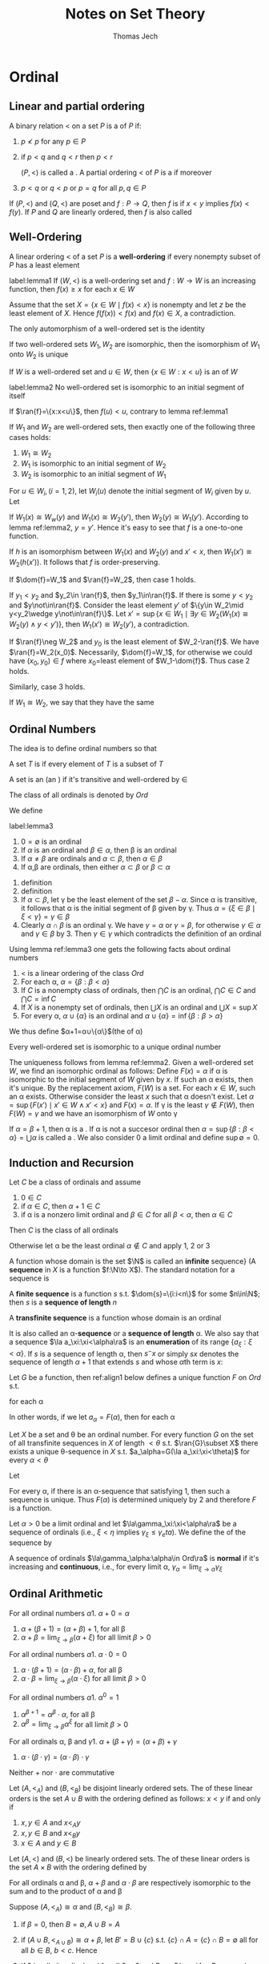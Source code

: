 
#+TITLE: Notes on Set Theory
#+AUTHOR: Thomas Jech
#+STARTUP: latexpreview
#+LATEX_HEADER: \input{preamble.tex}
#+EXPORT_FILE_NAME: ../latex/settheory/SetTheory.tex

* Ordinal
** Linear and partial ordering
   #+ATTR_LATEX:options []
   #+BEGIN_definition
   A binary relation $<$ on a set $P$ is a \tf{partial ordering} of $P$ if:
   1. $p\not< p$ for any $p\in P$
   2. if $p<q$ and $q<r$ then $p<r$

      $(P,<)$ is called a \tf{partial ordered set}. A partial ordering $<$ of
      $P$ is a \tf{linear ordering} if moreover
   3. $p<q$ or $q<p$ or $p=q$ for all $p,q\in P$
   #+END_definition


   If $(P,<)$ and $(Q,<)$ are poset and $f:P\to Q$, then $f$ is
   \tf{order-preserving} if $x<y$ implies $f(x)<f(y)$. If $P$ and $Q$ are
   linearly ordered, then $f$ is also called \tf{increasing}
** Well-Ordering
   #+ATTR_LATEX: :options []
   #+BEGIN_definition
   A linear ordering $<$ of a set $P$ is a *well-ordering* if every nonempty
   subset of $P$ has a least element
   #+END_definition
   
   #+ATTR_LATEX: :options []
   #+BEGIN_lemma
   label:lemma1
   If $(W,<)$ is a well-ordering set and $f:W\to W$ is an increasing function,
   then $f(x)\ge x$ for each $x\in W$
   #+END_lemma
   #+BEGIN_proof
   Assume that the set $X=\{x\in W\mid f(x)<x\}$ is nonempty and let $z$ be the
   least element of $X$. Hence $f(f(x))<f(x)$ and $f(x)\in X$, a contradiction.
   #+END_proof

   #+ATTR_LATEX: :options []
   #+BEGIN_corollary
   The only automorphism of a well-ordered set is the identity
   #+END_corollary

   #+ATTR_LATEX: :options []
   #+BEGIN_corollary
   If two well-ordered sets $W_1,W_2$ are isomorphic, then the isomorphism of
   $W_1$ onto $W_2$ is unique
   #+END_corollary

   If $W$ is a well-ordered set and $u\in W$, then $\{x\in W:x<u\}$ is an
   \tf{initial segment} of $W$
   #+ATTR_LATEX: :options []
   #+BEGIN_lemma
   label:lemma2
   No well-ordered set is isomorphic to an initial segment of itself
   #+END_lemma
   #+BEGIN_proof
   If $\ran{f}=\{x:x<u\}$, then $f(u)<u$, contrary to lemma ref:lemma1
   #+END_proof

   #+ATTR_LATEX: :options []
   #+BEGIN_theorem
   If $W_1$ and $W_2$ are well-ordered sets, then exactly one of the following
   three cases holds:
   1. $W_1\cong W_2$
   2. $W_1$ is isomorphic to an initial segment of $W_2$
   3. $W_2$ is isomorphic to an initial segment of $W_1$
   #+END_theorem
   #+BEGIN_proof
   For $u\in W_i,(i=1,2)$, let $W_i(u)$ denote the initial segment of $W_i$
   given by $u$. Let
   \begin{equation*}
   f=\{(x,y)\in W_1\times W_2\mid W_1(x)\cong W_2(y)\}
   \end{equation*}

   If $W_1(x)\cong W_w(y)$ and $W_1(x)\cong W_2(y')$, then $W_2(y)\cong
   W_1(y')$. According to lemma ref:lemma2, $y=y'$. Hence it's easy to see that
   $f$ is a one-to-one function.

   If $h$ is an isomorphism between $W_1(x)$ and $W_2(y)$ and $x'<x$, then
   $W_1(x')\cong W_2(h(x'))$. It follows that $f$ is order-preserving.

   If $\dom{f}=W_1$ and $\ran{f}=W_2$, then case 1 holds.

   If $y_1<y_2$ and $y_2\in \ran{f}$, then $y_1\in\ran{f}$. If there is some
   $y<y_2$ and $y\not\in\ran{f}$. Consider the least element $y'$ of $\{y\in
   W_2\mid y<y_2\wedge y\not\in\ran{f}\}$. Let $x'=\sup\{x\in W_1\mid\exists
   y\in W_2(W_1(x)\cong W_2(y)\wedge y<y')\}$, then $W_1(x')\cong W_2(y')$, a
   contradiction. 

   If $\ran{f}\neg W_2$ and $y_0$ is the least element of $W_2-\ran{f}$. We have
   $\ran{f}=W_2(x_0)$. Necessarily, $\dom{f}=W_1$, for otherwise we could have
   $(x_0,y_0)\in f$ where \(x_0=\)least element of $W_1-\dom{f}$. Thus case 2
   holds.

   Similarly, case 3 holds.
   #+END_proof

   If $W_1\cong W_2$, we say that they have the same \tf{order-type}


** Ordinal Numbers
   The idea is to define ordinal numbers so that
   \begin{equation*}
   \alpha<\beta\Leftrightarrow\alpha\in\beta\wedge\alpha=\{\beta:\beta<\alpha\}
   \end{equation*}
   #+ATTR_LATEX: :options []
   #+BEGIN_definition
   A set $T$ is \tf{transitive} if every element of $T$ is a subset of $T$
   #+END_definition
   #+ATTR_LATEX: :options []
   #+BEGIN_definition
   A set is an \tf{ordinal number} (an \tf{ordinal}) if it's transitive and
   well-ordered by $\in$
   #+END_definition
   The class of all ordinals is denoted by $Ord$

   We define
   \begin{equation*}
   \alpha<\beta\Leftrightarrow\alpha\in\beta
   \end{equation*}
   #+ATTR_LATEX: :options []
   #+BEGIN_lemma
   label:lemma3
   1. $0=\emptyset$ is an ordinal
   2. If $\alpha$ is an ordinal and $\beta\in\alpha$, then \beta is an ordinal
   3. If $\alpha\neq\beta$ are ordinals and $\alpha\subset\beta$, then
      $\alpha\in\beta$
   4. If \alpha,\beta are ordinals, then either $\alpha\subset\beta$ or
      $\beta\subset\alpha$
   #+END_lemma
   #+BEGIN_proof
   1. definition
   2. definition
   3. If $\alpha\subset\beta$, let \gamma be the least element of the set
      $\beta-\alpha$. Since \alpha is transitive, it follows that \alpha is the
      initial segment of \beta given by \gamma. Thus
      $\alpha=\{\xi\in\beta\mid\xi<\gamma\}=\gamma\in\beta$
   4. Clearly $\alpha\cap\beta$ is an ordinal \gamma. We have $\gamma=\alpha$ or
      $\gamma=\beta$, for otherwise $\gamma\in\alpha$ and $\gamma\in\beta$ by 3.
      Then $\gamma\in\gamma$ which contradicts the definition of an ordinal
   #+END_proof
   Using lemma ref:lemma3 one gets the following facts about ordinal numbers
   1. $<$ is a linear ordering of the class $Ord$
   2. For each \alpha, $\alpha=\{\beta:\beta<\alpha\}$
   3. If $C$ is a nonempty class of ordinals, then $\bigcap C$ is an ordinal,
      $\bigcap C\in C$ and $\bigcap C=\inf C$
   4. If $X$ is a nonempty set of ordinals, then $\bigcup X$ is an ordinal and
      $\bigcup X=\sup X$
   5. For every \alpha, $\alpha\cup\{\alpha\}$ is an ordinal and
      $\alpha\cup\{\alpha\}=\inf\{\beta:\beta>\alpha\}$


   We thus define $\alpha+1=\alpha\cup\{\alpha\}$(the \tf{succesor} of \alpha) 
   
   #+ATTR_LATEX: :options []
   #+BEGIN_theorem
   Every well-ordered set is isomorphic to a unique ordinal number
   #+END_theorem

   #+BEGIN_proof
   The uniqueness follows from lemma ref:lemma2. Given a well-ordered set $W$,
   we find an isomorphic ordinal as follows: Define $F(x)=\alpha$ if \alpha is
   isomorphic to the initial segment of $W$ given by $x$. If such an \alpha
   exists, then it's unique. By the replacement axiom, $F(W)$ is a set. For each
   $x\in W$, such an \alpha exists. Otherwise consider the least $x$ such that
   \alpha doesn't exist. Let $\alpha=\sup\{F(x')\mid x'\in W\wedge x' <x\}$ and
   $F(x)=\alpha$. If \gamma is the least $\gamma\not\in F(W)$, then
   $F(W)=\gamma$ and we have an isomorphism of $W$ onto \gamma
   #+END_proof

   If $\alpha=\beta+1$, then \alpha is a \tf{succesor ordinal}. If \alpha is not
   a succesor ordinal then $\alpha=\sup\{\beta:\beta<\alpha\}=\bigcup\alpha$ is
   called a \tf{limit ordinal}. We also consider 0 a limit ordinal and define
   $\sup\emptyset=0$.

** Induction and Recursion
   #+ATTR_LATEX: :options [Transfinite Induction]
   #+BEGIN_theorem
   Let $C$ be a class of ordinals and assume
   1. $0\in C$
   2. if $\alpha\in C$, then $\alpha+1\in C$
   3. if \alpha is a nonzero limit ordinal and $\beta\in C$ for all
      $\beta<\alpha$, then $\alpha\in C$

      
   Then $C$ is the class of all ordinals
   #+END_theorem

   #+BEGIN_proof
   Otherwise let \alpha be the least ordinal $\alpha\not\in C$ and apply 1, 2 or 3
   #+END_proof

   A function whose domain is the set $\N$ is called an *infinite*
   sequence} (A *sequence* in $X$ is a function $f:\N\to X$). The standard
   notation for a sequence is
   \begin{equation*}
   \la a_n:n<\omega\ra
   \end{equation*}
   A *finite sequence* is a function $s$ s.t. $\dom{s}=\{i:i<n\}$ for some
   $n\in\N$; then $s$ is a *sequence of length* $n$

   A *transfinite sequence* is a function whose domain is an ordinal
   \begin{equation*}
   \la a_\xi:\xi<\alpha\ra
   \end{equation*}
   It is also called an \alpha-*sequence* or a *sequence of length*
   \alpha. We also say that a sequence $\la a_\xi:\xi<\alpha\ra$ is an
   *enumeration* of its range $\{a_\xi:\xi<\alpha\}$. If $s$ is a sequence of
   length \alpha, then $s^\smallfrown x$ or simply $sx$ denotes the sequence of length
   $\alpha+1$ that extends $s$ and whose \(\alpha\)th term is $x$:
   \begin{equation*}
   s^\smallfrown x=sx=s\cap\{(\alpha,x)\}
   \end{equation*}

   #+ATTR_LATEX: :options [Transfinite Recursion]
   #+BEGIN_theorem
   Let $G$ be a function, then ref:align1 below defines a unique function $F$ on
   $Ord$ s.t.
   \begin{equation*}
   F(\alpha)=G(F\restriction\alpha)
   \end{equation*}
   for each \alpha
   #+END_theorem
   In other words, if we let $a_\alpha=F(\alpha)$, then for each \alpha
   \begin{equation*}
   a_\alpha=G(\la a_\xi:\xi<\alpha\ra)
   \end{equation*}

   #+ATTR_LATEX: :options []
   #+BEGIN_corollary
   Let $X$ be a set and \theta be an ordinal number. For every function $G$ on
   the set of all transfinite sequences in $X$ of length $<\theta$ s.t.
   $\ran{G}\subset X$ there exists a unique \theta-sequence in $X$ s.t. 
   $a_\alpha=G(\la a_\xi:\xi<\theta)$ for every $\alpha<\theta$
   #+END_corollary
   #+BEGIN_proof
   
   Let
   \begin{align}
   \label{align1}
   F(\alpha)=x\leftrightarrow&\text{ there is a sequence }
   \la a_\xi:\xi<\alpha\ra \text{ such that }\\
   &1.\;(\forall \xi<\alpha)a_\xi=G(\la a_n\eta:\eta<\xi\ra)\nonumber \\
   &2.\; x=G(\la a_\xi:\xi<\alpha\ra)\nonumber
   \end{align}

   For every \alpha, if there is an \alpha-sequence that satisfying 1, then such
   a sequence is unique. Thus $F(\alpha)$ is determined uniquely by 2 and
   therefore $F$ is a function. 
   #+END_proof

   #+ATTR_LATEX: :options []
   #+BEGIN_definition
   Let $\alpha>0$ be a limit ordinal and let $\la\gamma_\xi:\xi<\alpha\ra$ be a
   \tf{nondecreasing} sequence of ordinals (i.e., $\xi<\eta$ implies
   $\gamma_\xi\le\gamma_eta$). We define the \tf{limit} of the sequence by
   \begin{equation*}
   \lim_{\xi\to\alpha}\gamma_\xi=\sup\{\gamma_\xi:\xi<\alpha\}
   \end{equation*}

   A sequence of ordinals $\la\gamma_\alpha:\alpha\in Ord\ra$ is *normal* if
   it's increasing and *continuous*, i.e., for every limit \alpha,
   $\gamma_\alpha=\lim_{\xi\to\alpha}\gamma_\xi$ 
   #+END_definition

   
** Ordinal Arithmetic
   #+ATTR_LATEX: :options [Addition]
   #+BEGIN_definition
   For all ordinal numbers \alpha
   1. $\alpha+0=\alpha$
   2. $\alpha+(\beta+1)=(\alpha+\beta)+1$, for all \beta
   3. $\alpha+\beta=\lim_{\xi\to\beta}(\alpha+\xi)$ for all limit $\beta>0$
   #+END_definition

   #+ATTR_LATEX: :options [Multiplication]
 
   #+BEGIN_definition
   For all ordinal numbers \alpha
   1. $\alpha\cdot 0=0$
   2. $\alpha\cdot(\beta+1)=(\alpha\cdot\beta)+\alpha$, for all \beta
   3. $\alpha\cdot\beta=\lim_{\xi\to\beta}(\alpha\cdot\xi)$ for all limit $\beta>0$
   #+END_definition

   #+ATTR_LATEX: :options [Exponentiation]
   #+BEGIN_definition
   For all ordinal numbers \alpha
   1. $\alpha^0=1$
   2. $\alpha^{\beta+1}=\alpha^\beta\cdot\alpha$, for all \beta
   3. $\alpha^\beta=\lim_{\xi\to\beta}\alpha^\xi$ for all limit $\beta>0$
   #+END_definition

   #+ATTR_LATEX: :options []
   #+BEGIN_lemma
   For all ordinals \alpha, \beta and \gamma
   1. $\alpha+(\beta+\gamma)=(\alpha+\beta)+\gamma$
   2. $\alpha\cdot(\beta\cdot\gamma)=(\alpha\cdot\beta)\cdot\gamma$
   #+END_lemma
   Neither $+$ nor $\cdot$ are commutative
   \begin{equation*}
   1+\omega=\omega\neq \omega+1,\e 2\cdot\omega=\omega\neq\omega\cdot 2
   \end{equation*}

   #+ATTR_LATEX: :options []
   #+BEGIN_definition
   Let $(A,<_A)$ and $(B,<_B)$ be disjoint linearly ordered sets. The \tf{sum}
   of these linear orders is the set $A\cup B$ with the ordering defined as
   follows:
   $x<y$ if and only if
   1. $x,y\in A$ and $x<_A y$
   2. $x,y\in B$ and $x<_B y$
   3. $x\in A$ and $y\in B$
   #+END_definition

   #+ATTR_LATEX: :options []
   #+BEGIN_definition
   Let $(A,<)$ and $(B,<)$ be linearly ordered sets. The \tf{product} of these
   linear orders is the set $A\times B$ with the ordering defined by
   \begin{equation*}
   (a_1,b_1)<(a_2,b_2)\Leftrightarrow b_1<b_2\text{ or } (b_1=b_2\wedge a_1<a_2)
   \end{equation*}
   #+END_definition
   #+ATTR_LATEX: :options []
   #+BEGIN_lemma
   For all ordinals \alpha and \beta, $\alpha+\beta$ and $\alpha\cdot\beta$ are
   respectively isomorphic to the sum and to the product of \alpha and \beta
   #+END_lemma

   #+BEGIN_proof
   Suppose $(A,<_A)\cong\alpha$ and $(B,<_B)\cong\beta$. 
   1. if $\beta=0$, then $B=\emptyset, A\cup B=A$
   2. if $(A\cup B,<_{A\cup B})\cong \alpha+\beta$, let $B'\equal B\cup\{c\}$ s.t.
      $\{c\}\cap A=\{c\}\cap B=\emptyset$ all for all $b\in B$, $b<c$. Hence
      \begin{equation*}
      \alpha+(\beta+1)=(\alpha+\beta)+1\cong(A\cup B)\cup\{c\}=A\cup B'
      \end{equation*}
      
   3. if \beta is a limit ordinal and for all $\xi<\beta$ and $B_\xi\cong\xi$,\par
      $(A\cup B_\xi,<_{A\cup B_\xi})\cong\alpha+\xi$,
      \begin{equation*}
      A\cup B=A\cup\sup{B_\xi}=\sup(A\cup B_\xi)\cong\sup(\alpha+\xi)=\alpha+\beta
      \end{equation*}
   #+END_proof

   #+ATTR_LATEX: :options []
   #+BEGIN_lemma
   1. If $\beta<\gamma$ then $\alpha+\beta<\alpha+\gamma$
   2. If $\alpha<\beta$ then there exists a unique \delta s.t.
      $\alpha+\delta=\beta$
   3. If $\beta < \gamma$ and $\alpha>0$, then
      $\alpha\cdot\beta<\alpha\cdot\gamma$
   4. If $\alpha>0$ and \gamma is arbitrary, then there exist a unique \beta and
      a unique $\rho<\alpha$ s.t. $\gamma=\alpha\cdot\beta+\rho$
   5. If $\beta<\gamma$ and $\alpha>1$, then $\alpha^\beta<\alpha^\gamma$
   #+END_lemma
   #+BEGIN_proof
   2. [@2] Let \delta be the order-type of the set $\{\xi:\alpha\le\xi<\beta\}$
   4. [@4] Let \beta be the greatest ordinal s.t. $\alpha\cdot\beta\le\gamma$
   #+END_proof


   #+ATTR_LATEX: :options [Cantor's Normal Form Theorem]
   #+BEGIN_theorem
   Every ordinal $\alpha>0$ can be represented uniquely in the form
   \begin{equation*}
   \alpha=\omega^{\beta_1}\cdot k_1+\dots+\omega^{\beta_n}\cdot k_n
   \end{equation*}
   where $n\ge 1$, $\alpha\ge\beta_1>\dots>\beta_n$ and $k_1,\dots,k_n$ are
   nonzero natural numbers.
   #+END_theorem
   #+BEGIN_proof
   By induction on \alpha. For $\alpha=1$ we have $1=\omega^0+1$; for arbitrary
   $\alpha>0$, let $\beta$ be the greatest ordinal s.t. $\omega^\beta\le
   \alpha$.
   The uniqueness of the normal form is proved by induction
   #+END_proof

   
** Well-Founded Relations
   A binary relation $E$ on a set $P$ is *well-founded* if every nonempty
   $X\subset P$ has an \(E\)-*minimal* element.

   Given a well-founded relation $E$ on a set $P$, we can define the \tf{height}
   of $E$ and assign to each $x\in P$ and ordinal number, the \tf{rank} of $x$
   in $E$

   #+ATTR_LATEX: :options []
   #+BEGIN_theorem
   If $E$ is a well-founded relation on $P$, then there exists a unique function
   \rho from $P$ into the ordinals s.t. for all $x\in P$
   \begin{equation*}
   \rho(x)=\sup\{\rho(y)+1:yEx\}
   \end{equation*}
   #+END_theorem
   The range of \rho is an initial segment of the ordinals, thus an ordinal
   number. This ordinal is called the \tf{height} of $E$

   #+BEGIN_proof
   By induction, let
   \begin{align*}
   &P_0=\emptyset\\
   &P_{\alpha+1}=\{x\in P:\forall y(yEx\to y\in P_\alpha)\}\cup P_\alpha\\
   &P_\alpha=\displaystyle\bigcup_{\xi<\alpha}P_\xi \e\text{if } \alpha 
   \text{ is a limit ordinal}
   \end{align*}
   Let \theta be the least ordinal s.t. $P_{\theta+1}=P_\theta$. We claim that
   $P_\theta=P$ 
   #+END_proof

** Exercise
   #+BEGIN_exercise
   Every normal sequence $\la\gamma_\alpha:\alpha\in Ord\ra$ has arbitrarily
   large \tf{fixed points}, i.e., \alpha s.t. $\gamma_\alpha=\alpha$
   #+END_exercise
   

   #+BEGIN_proof
   From
   \href{https://math.stackexchange.com/questions/1808103/show-that-there-exists-a-fixed-point-for-this-set-theoretic-class-function}{StackExchange}.
      
   #+END_proof

   A limit ordinal $\gamma>0$ is called \tf{indecomposable} if there exist no
   $\alpha<\gamma$ and $\beta<\gamma$ s.t. $\alpha+\beta=\gamma$
   #+BEGIN_exercise
   A limit ordinal $\gamma>0$ is indecomposable if and only if
   $\alpha+\gamma=\gamma$ for all $\alpha<\gamma$ if and only if
   $\gamma=\omega^\alpha$ for some \alpha
   #+END_exercise
   
   #+BEGIN_proof
   1. (3)$\to$(1). Assume $\gamma_1,\gamma_2<\gamma=\omega^\alpha$. By
      Cantor's normal form theorem, there exist $\alpha'$ and $k$ s.t. 
      $\gamma_1,\gamma_2<\omega^{\alpha'}\cdot k$
   2. (2)$\to$(3). Assume that $\gamma$ can't be written as $\omega^\alpha$.
      Then by Cantor's theorem, $\gamma=\omega^{\beta_1}\cdot
      k_1+\dots+\omega^{\beta_n}\cdot k_n$. But then
      $\omega^{\beta_1}<\gamma$ and $\omega^{\beta_1}+\gamma>\gamma$
   #+END_proof

   #+BEGIN_exercise
   (Without the Axiom of Infinity). Let $\omega=$ least limit $\alpha\neq 0$ if
   it exists, $\omega=\ord$ otherwise. Prove that the following statements are
   equivalent
   1. There exists an inductive set
   2. There exists an infinite set
   3. \omega is a set
   #+END_exercise

   
* Cardinal Numbers
** Cardinality
   Two sets $X,Y$ have the same /cardinality/
   \begin{equation}
   \label{eq:3.1}
   \abs{X}=\abs{Y}
   \end{equation}
   if there exists a one-to-one mapping of $X$ onto $Y$.
  
   The relation ref:eq:3.1 is an equivalence relation. We assume that we can
   assign to each set $X$ its /cardinal number/ $\abs{X}$ so that two sets are
   assigned the same cardinal just in case they satisfy condition ref:eq:3.1. 
   /Cardinal numbers can be defined either using the Axiom of Regularity (via
   equivalence classes) or using/
   /the Axiom of Choice/

   \begin{equation*}
   \abs{X}\le\abs{Y}
   \end{equation*}
   if there exists a one-to-one mapping of $X$ into $Y$.

   #+ATTR_LATEX: :options [Cantor]
   #+BEGIN_theorem
   For every set $X$, $\abs{X}<\abs{P(X)}$
   #+END_theorem
   #+BEGIN_proof
   Let $f$ be a function from $X$ into $P(X)$. The set 
   \begin{equation*}
   Y=\{x\in X:x\not\in f(x)\}
   \end{equation*}
   is not in the range of $f$. Thus $f$ is not a function of $X$ onto $P(X)$
   #+END_proof
   #+ATTR_LATEX: :options [Cantor-Bernstein]
   #+BEGIN_theorem
   If $\abs{A}\le\abs{B}$ and $\abs{B}\le\abs{A}$, then $\abs{A}=\abs{B}$
   #+END_theorem
   #+BEGIN_proof
   If $f_1:A\to B$ and $f_2:B\to A$ are one-to-one, then if we let $B'=f_2(B)$
   and $A_1=f_2(f_1(A))$, we have $A_1\subset B'\subset A$ and
   $\abs{A_1}\equal\abs{A}$. Thus we may assume that $A_1\subset B\subset A$ and
   that $f$ is a one-to-one function of $A$ onto $A_1$; we will show that
   $\abs{A}=\abs{B}$

   We define for all $n\in\N$
   \begin{alignat*}{2}
   &A_0=A,\quad&&A_{n+1}=f(A_n)\\
   &B_0=B,&&B_{n+1}=f(B_n)
   \end{alignat*}
   Let $g$ be the function on $A$ defined as follows 
   \begin{equation*}
   g(x)=
   \begin{cases}
   f(x)&\text{if }x\in A_n-B_n\text{ for some }n\\
   x&\text{otherwise}
   \end{cases}
   \end{equation*}
   Then $g$ is a one-to-one mapping of $A$ onto $B$

   \href{https://math.stackexchange.com/questions/936467/problem-applying-the-cantor-bernstein-theorem-proof-technique-to-two-open-interv}{StackExchange}
   #+END_proof

   The arithmetic operations on cardinals are defined as follows:
   \begin{alignat*}{2}
   &\kappa+\lambda=\abs{A\cup B}\quad&&\text{where }\abs{A}=\kappa,\abs{B}=\lambda,A,B
   \text{ are disjoint} \\
   &\kappa\cdot\lambda=\abs{A\times B}&&\text{where }\abs{A}=\kappa,\abs{B}=\lambda\\
   &\kappa^\lambda=\abs{A^B}&&\text{where }\abs{A}=\kappa,\abs{B}=\lambda
   \end{alignat*}
   #+ATTR_LATEX: :options []
   #+BEGIN_lemma
   If $\abs{A}=\kappa$, then $\abs{P(A)}=2^\kappa$
   #+END_lemma
   #+BEGIN_proof
   For every $X\subset A$, let $\chi_X$ be the function
   \begin{equation*}
   \chi_X(x)=
   \begin{cases}
   1&\text{if }x\in X\\
   0&\text{if }x\in A-X\\
   \end{cases}
   \end{equation*}
   The mapping $f:X\to\chi_X$ is a one-to-one correspondence between $P(A)$ and
   $\{0,1\}^A$
   #+END_proof
  
   Facts about cardinal arithmetic
   1. $+$ and $\cdot$ are associative, commutative and distributive
   2. $(\kappa\cdot\lambda)^\mu=\kappa^\mu\cdot\lambda^\mu$
   3. $(\kappa^\lambda)^\mu==\kappa^{\lambda\cdot\mu}$
   4. $\kappa^{\lambda+\mu}=\kappa^\lambda\cdot\kappa^\mu$
   5. If $\kappa\le\lambda$, then $\kappa^\mu\le\lambda^\mu$
   6. If $0<\lambda\le\mu$, then $\kappa^\lambda\le\kappa^\mu$
   7. $\kappa^0=1;1^\kappa=1;0^\kappa=0$ if $\kappa>0$

** Alephs
   An ordinal \alpha is called  /cardinal number/ (a cardinal) if
   $\abs{\alpha}\neq\abs{\beta}$ for all $\beta<\alpha$

   If $W$ is a well-ordered set, then there exists an ordinal \alpha s.t.
   $\abs{W}=\abs{\alpha}$. Thus we let
   \begin{equation*}
   \abs{W}=\text{the least ordinal s.t. } \abs{W}=\abs{\alpha}
   \end{equation*}
   
   All infinite cardinals are limit ordinals. The infinite ordinal numbers that
   are cardinals are called /alephs/
   #+ATTR_LATEX: :options []
   #+BEGIN_lemma
   label:lemma3.4
   1. For every \alpha there is a cardinal number greater than \alpha
   2. If $X$ is a set of cardinals, then $\sup X$ is a cardinal


   For every \alpha, let $\alpha^+$ be the least cardinal number greater than
   \alpha, the /cardinal successor/ of \alpha
   #+END_lemma
   #+BEGIN_proof
   1. For any set $X$, let
      \begin{equation*}
      h(X)=\text{the least }\alpha\text{ s.t. there is no one-to-one function of }
      \alpha\to X
      \end{equation*}
      There is only a set of possible well-orderings of subsets of $X$. Hence
      there is only a set of ordinals for which a one-to-one function of \alpha
      into $X$ exists. Thus $h(X)$ exists.

      If \alpha is an ordinal, then $\abs{\alpha}<\abs{h(\alpha)}$
   2. Let $\alpha=\sup X$. If $f$ is a one-to-one mapping of \alpha onto some
      $\beta<\alpha$, let $\kappa\in X$ s.t. $\beta<\kappa\le\alpha$. Then
      $\abs{\kappa}=\abs{\{f(\xi):\xi<\kappa\}}\le\beta$, a contradiction
   #+END_proof
   Using Lemma ref:lemma3.4 we define the increasing enumeration of all alephs.
   \begin{align*}
   &\aleph_0=\omega_0=\omega,\e\e\aleph_{\alpha+1}=\omega_{\alpha+1}=\aleph_\alpha^+\\
   &\aleph_\alpha=\omega_\alpha=\sup\{\omega_\beta:\beta<\alpha\}\e
   \text{if }\alpha\text{ is a limit ordinal}
   \end{align*}
   #+ATTR_LATEX: :options []
   #+BEGIN_theorem
   label:thm3.5
   $\aleph_\alpha \cdot\aleph_\alpha=\aleph_\alpha$
   #+END_theorem

** The Canonical Well-Ordering of $\alpha\times\alpha$
   We define
   \begin{align*}
   (\alpha,\beta)<(\gamma,\delta)\leftrightarrow\e&\text{either }\max
   \{\alpha,\beta\}<\max\{\gamma,\delta\},\\
   &\text{or }\max\{\alpha,\beta\}=\max\{\gamma,\delta\}\text{ and }\alpha<\gamma,\\
   &\text{or }\max\{\alpha,\beta\}=\max\{\gamma,\delta\},\alpha=\gamma\text{ and }
   \beta<\delta
   \end{align*}
   This relation is a linear ordering of the class $\ord\times\ord$. Moreover if
   $X\subset\ord\times\ord$ is nonempty, then $X$ has a least element. Also, for
   each \alpha,$\alpha\times\alpha$ is the initial segment given by
   $(0,\alpha)$. If we let
   \begin{equation*}
   \Gamma(\alpha,\beta)=\text{the order-type of the set }
   \{(\xi,\eta):(\xi,\eta)<(\alpha,\beta)\}
   \end{equation*}
   then \Gamma is a one-to-one mapping of $\ord^2$ onto $\ord$ and
   \begin{equation*}
   (\alpha,\beta)<(\gamma,\delta)\e\text{ if and only if }\e
   \Gamma(\alpha,\beta)<\Gamma(\gamma,\delta)
   \end{equation*}
   Note that $\Gamma(\omega,\omega)=\omega$ and since
   $\gamma(\alpha)=\Gamma(\alpha,\alpha)$ is an increasing function of $\alpha$,
   we have $\gamma(\alpha)\ge\alpha$. However, $\gamma(\alpha)$ is also
   continuous and so $\Gamma(\alpha,\alpha)=\alpha$ for arbitrarily large \alpha

   \noindent /Proof of Theorem ref:thm3.5/. We shall show that
   $\gamma(\omega_\alpha)=\omega_\alpha$. This is true for $\alpha=0$. Thus let
   \alpha be the least ordinal s.t. $\gamma(\omega_\alpha)\neq\omega_\alpha$.
   Let $\beta,\gamma<\omega_\alpha$ be s.t.
   $\Gamma(\beta,\gamma)=\omega_\alpha$. Pick $\delta<\omega_\alpha$ s.t.
   $\delta>\beta$ and $\delta>\gamma$. Since $\delta\times\delta$ is an initial
   segment of $\ord\times\ord$ in the canonical well-ordering and contains
   $(\beta,\gamma)$, we have $\Gamma(\delta,\delta)\supset\omega_\alpha$ and so
   $\abs{\delta\times\delta}\ge\aleph_\alpha$. However
   $\abs{\delta\times\delta}=\abs{\delta}\cdot\abs{\delta}$, and by the
   minimality of \alpha,
   $\abs{\delta}\cdot\abs{\delta}=\abs{\delta}<\aleph_\alpha$. A contradiction

   As a corollary we have 
   \begin{equation*}
   \aleph_\alpha+\aleph_\beta=\aleph_\alpha\cdot\aleph_\beta=\max
   \{\aleph_\alpha,\aleph_\beta\}
   \end{equation*}

** Cofinality
   Let $\alpha>0$ be a limit ordinal. We say that an increasing \beta-sequence 
   $\la\alpha_\xi:\xi<\beta\ra$, \beta a limit ordinal, is /cofinal/ in \alpha if 
   $\lim_{\xi\to\beta}\alpha_\xi=\alpha$. $A\subset\alpha$ is /cofinal/ in \alpha
   if $\sup A=\alpha$. If \alpha is an infinite limit ordinal, the /cofinality/ of
   \alpha is 
   \begin{align*}
   \cf\alpha=&\text{the least limit ordinal }\beta\text{ s.t. there is 
   an increasing}\\
   &\beta\text{-sequence }\la\alpha_\xi:\xi<\beta\ra
   \text{ with }\lim_{\xi\to\beta}\alpha_\xi=\alpha
   \end{align*}
   Obviously $\cf\alpha$ is a limit ordinal and $\cf\alpha\le\alpha$. Examples:
   $\cf(\omega+\omega)=\cf\aleph_\omega=\omega$
   #+ATTR_LATEX: :options []
   #+BEGIN_lemma
   $\cf(\cf\alpha)=\cf\alpha$
   #+END_lemma
   #+BEGIN_proof
   If $\la\alpha_\xi:\xi<\beta\ra$ is cofinal in \alpha and
   $\la\xi(\nu):\nu<\gamma\ra$ is cofinal in \beta, then
   $\la\alpha_{\xi(\nu)}:\nu<\gamma\ra$ is cofinal in \alpha
   #+END_proof
   #+ATTR_LATEX: :options []
   #+BEGIN_lemma
   label:lemma3.7
   Let $\alpha>0$ be a limit ordinal
   1. If $A\subset \alpha$ and $\sup A=\alpha$, then the order-type of $A$ is at
      least $\cf\alpha$
   2. If $\beta_0\le\beta_1\le\dots\le\beta_\xi\le\dots,\xi<\gamma$, is a
      nondecreasing \gamma-sequence of ordinals in \alpha and 
      $\lim_{\xi\to\gamma}\beta_\xi=\alpha$, then $\cf\gamma=\cf\alpha$
   #+END_lemma
   #+BEGIN_proof
   1. The order-type of $A$ is the length of the increasing enumeration of $A$
      which is an increasing sequence with limit \alpha
   2. If $\gamma=\lim_{\nu\to\cf\gamma}\xi(\nu)$, then
      $\alpha=\lim_{\nu\to\cf\gamma}\beta_{\xi(\nu)}$, and the nondecreasing
      sequence $\la\beta_{\xi(\nu):\nu<\cf\gamma\ra}$ has an increasing
      subsequence of length $\le\cf\gamma$ with the same limit. Thus
      $\cf\alpha\le\cf\gamma$ 

      Let $\alpha=\lim_{\nu\to\cf\alpha}\alpha_\nu$. For each $\nu<\cf\alpha$,
      let $\xi(\nu)$ be the least \xi greater than all $\xi(\iota),\iota<\nu$
      s.t. $\beta_\xi>\alpha_\nu$. Since
      $\lim_{\nu\to\cf\alpha}\beta_{\xi(\nu)}=\alpha$ it follows that
      $\lim_{\nu\to\cf\alpha}\xi(\nu)=\gamma$ and so $\cf\gamma\le\cf\alpha$
   #+END_proof

   An infinite cardinal $\aleph_\alpha$ is /regular/ if
   $\cf\omega_{\alpha}=\omega_\alpha$. It's /singular/ if
   $\cf\omega_\alpha<\omega_\alpha$

   #+ATTR_LATEX: :options []
   #+BEGIN_lemma
   For every limit ordinal \alpha,$\cf\alpha$ is a regular cardinal
   #+END_lemma
   #+BEGIN_proof
   If \alpha is not a cardinal, then using a mapping of $\abs{\alpha}$ onto
   \alpha, one can construct a cofinal sequence in \alpha of length
   $\le\abs{\alpha}$. Therefore $\cf\alpha<\alpha$

   Since $\cf(\cf\alpha)=\cf(\alpha)$, it follows that $\cf\alpha$ is a cardinal
   and is regular
   #+END_proof

   Let \kappa be a limit ordinal. A subset $X\subset\kappa$ is /bounded/ if $\sup
   X<\kappa$ and /unbounded/ if $\sup X=\kappa$ 

   #+ATTR_LATEX: :options []
   #+BEGIN_lemma
   Let \kappa be an aleph
   1. If $X\subset\kappa$ and $\abs{X}<\cf\kappa$ then $X$ is bounded
   2. If $\lambda<\cf\kappa$ and $f:\lambda\to\kappa$ then the range of $f$ is
      bounded
   #+END_lemma
   It follows from 1 that every unbounded subset of a regular cardinal has
   cardinality \kappa
   #+BEGIN_proof
   1. from Lemma ref:lemma3.7
   2. If $X=\ran{f}$ then $\abs{X}\le\lambda$
   #+END_proof

   #+ATTR_LATEX: :options []
   #+BEGIN_lemma
   An infinite cardinal \kappa is singular if and only if there exists a
   cardinal $\lambda<\kappa$ and a family $\{S_\xi:\xi<\lambda\}$ of subsets of
   \kappa s.t. $\abs{S_\xi}<\kappa$ for each $\xi<\lambda$ and
   $\kappa=\bigcup_{\xi<\lambda}S_\xi$. The least cardinal \lambda that
   satisfies the condition is $\cf\kappa$
   #+END_lemma
   #+BEGIN_proof
   If \kappa is singular, then there is an increasing sequence
   $\la\alpha_\xi:\xi<\cf\kappa\ra$ with $\lim_\xi\alpha_\xi=\kappa$. Let
   $\lambda=\cf\kappa$ and $S_\xi=\alpha_\xi$ for all $\xi<\lambda$

   If the condition holds, let $\lambda<\kappa$ be the least cardinal for which
   there is a family $\{S_\xi:\xi<\lambda\}$ s.t.
   $\kappa=\bigcup_{\xi<\lambda}S_\xi$ and $\abs{S_\xi}<\kappa$ for each
   $\xi<\lambda$. For every $\xi<\lambda$, let $\beta_\xi$ be the order-type of
   $\bigcup_{\nu<\xi}S_\nu$. The sequence $\la\beta_\xi:\xi<\lambda\ra$ is
   nondecreasing and by the minimality of \lambda, $\beta_\xi<\kappa$ ofr all
   $\xi<\lambda$. We shall show that $\lim_\xi\beta_\xi=\kappa$, thus proving
   that $\cf\kappa\le\lambda$

   Let $\beta=\lim_{\xi\to\lambda}\beta_\xi$. There is a one-to-one mapping $f$
   of $\kappa=\bigcup_{\xi<\lambda}S_\xi$ into $\lambda\times\beta$: if
   $\alpha\in\kappa$, let $f(\alpha)=(\xi,\gamma)$ where \xi is the least \xi
   s.t. \alpha\in S_\xi and \gamma is the order-type of $S_\xi\cap\alpha$. Since
   $\lambda<\kappa$ and $\abs{\kappa\times\beta}=\lambda\cdot\abs{\beta}$, it
   follows that $\beta=\kappa$
   #+END_proof

   The only cardinal inequality we have proved so far is Cantor's Theorem
   $\kappa<2^\kappa$. It follows that $\kappa<\lambda^\kappa$ for every
   $\lambda>1$
   #+ATTR_LATEX: :options []
   #+BEGIN_theorem
   If \kappa is an infinite cardinal, then $\kappa<\kappa^{\cf\kappa}$
   #+END_theorem
   #+BEGIN_proof
   Let $F$ be a collection of \kappa functions from $\cf\kappa$ to
   \kappa:$F=\{f_\alpha:\alpha<\kappa\}$. It's enough to find
   $f:\cf\kappa\to\kappa$ that is different from all the $f_\alpha$. Let
   $\kappa=\lim_{\xi\to\cf\kappa}\alpha_\xi$. For $\xi<\cf\alpha$, let
   \begin{equation*}
   f(\xi)=\text{least }\gamma\text{ s.t. }\gamma\neq f_\alpha(\xi)
   \text{ for all }\alpha<\alpha_\xi 
   \end{equation*}
   Such \gamma exists since
   $\abs{\{f_\alpha(\xi):\alpha<\alpha_\xi\}}\le\abs{\alpha_\xi}<\kappa$.
   Obviously $f\neq f_\alpha$ for all $\alpha<\kappa$
   #+END_proof

   An uncountable cardinal \kappa is /weakly inaccessible/ if it's a limit
   cardinal and is regular. The existence of (weakly) inaccessible cardinals is
   not provable in $\zfc$.

   Note that if $\aleph_\alpha>\aleph_0$ is limit and regular, then
   $\aleph_\alpha=\cf\aleph_\alpha=\cf\alpha\le\alpha$, and so
   $\aleph_\alpha=\alpha$

   The least fixed point $\aleph_\alpha=\alpha$ has cofinality \omega:
   \begin{align*}
   \kappa=&\lim\la\omega,\omega_\omega,\omega_{\omega_\omega},\dots\ra=\lim_{n\to\omega}\kappa_n\\
   &\text{where }\kappa_0=\omega,\kappa_{n+1}=\omega_{\kappa_n}
   \end{align*}

** Exercises
   #+BEGIN_exercise
   Show that $\Gamma(\alpha\times\alpha)\le\omega^\alpha$
   #+END_exercise
   #+BEGIN_proof
   Note that
   $\gamma_{\alpha+1}=\gamma_\alpha+\alpha+\alpha+1=\gamma_\alpha+\alpha\cdot
   2+1$. 
   \begin{center}
   \begin{tikzpicture}
   \draw[->] (0,0) -- (3.5,0);
   \draw[->] (0,0) -- (0,3.5);
   \draw (2,0) -- (2,2) -- (0,2);
   \draw (2.6,0) -- (2.6,2.6) -- (0,2.6);
   \draw (2,0) node [anchor=north] {$\alpha$};
   \draw (2.6,0) node [anchor=north] {$\alpha+1$};
   \fill[black!40!white] (2,0) -- (2.6,0) -- (2.6,2.6) -- (0,2.6) -- (0,2)
   -- (2,2);
   \end{tikzpicture}
   \end{center}

   If $\gamma_\alpha\le\omega^\alpha$, then
   \begin{equation*}
   \gamma_{\alpha+1}\le\omega^\alpha+\alpha\cdot 2+1
   \end{equation*}
   Since $\alpha\cdot\omega\le\omega^\alpha$, 
   \begin{equation*}
   \gamma_{\alpha+1}\le\omega^\alpha+\alpha\cdot 2+1\le\omega^\alpha+\alpha\cdot\omega\le
   \omega^\alpha\cdot 2\le\omega^{\alpha+1}
   \end{equation*}
   
   #+END_proof

   #+BEGIN_exercise
   There is a well-ordering of the class of all finite sequences of ordinals
   s.t. for each \alpha, the set of all finite sequences in $\omega_\alpha$ is
   an initial segment and its order-type is $\omega_\alpha$
   #+END_exercise

   #+BEGIN_proof
   We need to show that $\Gamma(\omega_\alpha^\omega)=\omega_\alpha$, which is
   to show $\Gamma(\omega_\alpha^n)=\omega_\alpha$ for any $n\in\omega$.
   #+END_proof

   We say that a set $B$ is a /projection/ of a set $A$ if there is a mapping of
   $A$ onto $B$. Note that $B$ is a projection of $A$ if and only if there is a
   partition $P$ of $A$ such that $\abs{P}=\abs{B}$. If $\abs{A}\ge\abs{B}>0$,
   then $B$ is a projection of $A$. Conversely using the Axiom of Choice, one
   shows that if $B$ is a projection of $A$, then $\abs{A}\ge\abs{B}$. This
   cannot be proved without the Axiom of Choice
   
   #+BEGIN_exercise
   The set of all finite subsets of $\omega_\alpha$ has cardinality $\aleph_\alpha$
   #+END_exercise

   #+BEGIN_exercise
   $\omega_{\alpha+1}$ is a projection of $P(\omega_\alpha)$
   #+END_exercise
   #+BEGIN_proof
   Consider $f:P(\omega_\alpha\times\omega_\alpha)\to\omega_{\alpha+1}$. If
   $R\subset\omega_\alpha\times\omega_\alpha$ is a well-ordering, let
   $f(R)=\type(R)$ and $f(\omega_\alpha\times\omega_\alpha)=\omega_\alpha$
   #+END_proof
   #+BEGIN_exercise
   $\aleph_{\alpha+1}<2^{2^{\aleph_\alpha}}$
   #+END_exercise
   #+BEGIN_proof
   $\aleph_{\alpha+1}$ is a projection of $P(\aleph_\alpha)$. Hence
   \begin{equation*}
   \aleph_{\alpha+1}<2^{\aleph_{\alpha+1}}\le 2^{2^{\aleph_\alpha}}
   \end{equation*}
   #+END_proof
   #+ATTR_LATEX: :options [$\zf$]
   #+BEGIN_exercise
   Show that $\omega_2$ is not a countable union of countable sets.
   #+END_exercise
   #+BEGIN_proof
   Assume that
   #+END_proof
* Real Numbers
  The set of all real numbers $\R$ (the /real line/ or the /continuum/) is the
  unique ordered field in which every nonempty bounded set has a least upper bound.
  #+ATTR_LATEX: :options [Cantor]
  #+BEGIN_theorem
  The set of all real numbers is uncountable
  #+END_theorem
  #+BEGIN_proof
  Let us assume that the set $\R$ of all reals is countable, and let
  $c_0,\dots,c_n,n\in\N$ be an enumeration of $\R$.

  Let $a_0=c_0$ and $b_0=c_{k_0}$ where $k_0$ is the least $k$ s.t. $a_0<c_k$.
  For each $n$, let $a_{n+1}=c_{i_n}$, where $i_n$ is the least $i$ s.t.
  $a_n<c_i<b_n$, and $b_{n+1}=c_{k_n}$ where $k_n$ is the least $k$ s.t.
  $a_{n+1}<c_k<b_n$. If we let $a=\sup\{a_n:n\in\N\}$, then $a\neq c_k$ for all $k$
  #+END_proof
  
** The Cardinality of the Continuum
   Let $\fc$ denote the cardinality of $\R$. As the set $\Q$ of all rational
   numbers is dense in $\R$, every real number $r$ is equal to
   $\sup\{q\in\Q:q<r\}$ and because $\Q$ is countable, it follows that
   $\fc\le\abs{P(\Q)}=2^{\aleph_0}$ 

   Let $\bC$ (the /Cantor Set/) be the set of all reals of the form 
   $\sum_{n=1}^\infty a_n/3^n$ where each $a_n=0$ or 2. $\bC$ is obtained by
   removing from the closed interval $[0,1]$. $\bC$ is in a one-to-one
   correspondence with the set all \omega-sequences of 0's and 2's and so
   $\abs{\bC}=2^{\aleph_0}$

   Therefore $\fc\ge 2^{\aleph_0}$ and so by the Cantor-Berstein Theorem we have
   \begin{equation*}
   \fc=2^{\aleph_0}
   \end{equation*}

   In $\zfc$ every infinite cardinal is an aleph and so
   $2^{\aleph_0}\ge\aleph_1$. Cantor's conjecture then becomes the statement 
   \begin{equation*}
   2^{\aleph_0}=\aleph_1
   \end{equation*}
   known as the /Continuum Hypothesis/ (CH).
** The Ordering of $\R$
   A linear ordering $(P,<)$ is /complete/ if every nonempty boudned subset of $P$
   has a least upper bound.
   
   #+ATTR_LATEX: :options []
   #+BEGIN_definition
   A lienar ordering $(P,<)$ is /dense/ if for all $a<b$ there exists a $c$ s.t.
   $a<c<b$

   A set $D\subset P$ is a /dense subset/ if for all $a<b$ in $P$ there exists a
   $d\in D$ s.t. $a<d<b$.

   An ordered set is /unbounded/ if it has neither a least nor a greatest element
   #+END_definition

   #+ATTR_LATEX: :options [Cantor]
   #+BEGIN_theorem
   1. Any two countable unbounded dense linearly ordered sets are isomorphic
   2. $(\R,<)$ is the unique complete linear ordering that has a countable dense
      subset isomorphic to $(\Q,<)$
   #+END_theorem
   #+BEGIN_proof
   1. Let $P_1=\{a_n:n\in\N\}$ and $P_2=\{b_n:n\in\N\}$ be two such linearly ordered
      sets. We construct an isomorphism $f:P_1\to P_2$ in the following way: we
      first define $f(a_0)$, then $f^{-1}(b_0)$, then $f(a_1)$, then $f^{-1}(b_1)$,
      etc., so as to keep $f$ order-preserving. For example, to define $f(a_n)$, if
      it's not yet defined, we let $f(a_n)=b_k$ where $k$ is the least index s.t.
      $f$ remains order-preserving (such a $k$ always exists because $f$ has been
      defined for only finitely many $a\in P_1$) 
   2. To prove the uniqueness of $\R$, let $C$ and $C'$ be two complete dense
      unbounded linearly ordered sets, let $P$ and $P'$ be dense in $C$ and
      $C'$, respectively, and let $f$ be an isomorphism of $P$ onto $P'$. Then
      $f$ can be extended to an isomorphism $f^*$ of $C$ and $C'$: For $x\in C$
      let $f^*(C)=\sup\{f(p):p\in P\text{ and }p\le x\}$
   #+END_proof

   The existence of $(\R,<)$ is proved by means of *Dedekind cuts* in $(\Q,<)$.
   The following theorem is a general version of this construction:
   
   #+ATTR_LATEX: :options []
   #+BEGIN_theorem
   Let $(P,<)$ be a dense unbounded linearly ordered set. Then there is a
   complete unbounded linearly ordered set $(C,\prec)$ s.t.
   1. $P\subset C$ and $<$ and $\prec$ agree on $P$
   2. $P$ is dense in $C$
   #+END_theorem
   #+BEGIN_proof
   A *Dedekind cut* in $P$ is a pair $(A,B)$ of disjoint nonempty subsets of $P$
   s.t.
   1. $A\cup B=P$
   2. $a<b$ for any $a\in A$ and $b\in B$
   3. $A$ does not have a greatest element 
     
      
   Let $C$ be the set of all Dedekind cuts in $P$ and let
   $(A_1,B_1)\preceq(A_2,B_2)$ if $A_1\subset A_2$. The set $C$ is complete: If
   $\{(A_i,B_i):i\in I\}$ is a nonempty bounded subset of $C$, then
   $(\bigcup_{i\in I}A_i,\bigcap_{i\in I}B_i)$ is its supremum.

   For $p\in P$, let
   \begin{equation*}
   A_p=\{x\in P:x<p\},\quad B_p=\{x\in P:x\ge P\}
   \end{equation*}
   Then $P'=\{(A_p,B_p):p\in P\}$ is isomorphic to $P$ and is dense in $C$
   #+END_proof
** Suslin's Problem
   The real line is, up to isomorphism, the unique linearly ordered set that is
   dense, unbounded, complete and contains a countable dense subset.

   Since $\Q$ is dense in $\R$, every nonempty open interval of $\bR$ contains
   a rational number. Hence if $S$ is a disjoint collection of open intervals,
   $S$ is at most countable. ($f:S\to\Q$ is injective)

   Let $P$ be a dense linearly ordered set. If every disjoint collection of open
   intervals in $P$ is at most countable, then we say that $P$ satisfies the
   *countable* *chain condition*

   /*Suslin's Problem*. Let $P$ be a complete dense unbounded linearly ordered/
   /set that satisfies the countable chain condition. Is $P$ isomorphic to the/
   /real line?/

   This question cannot be decided in $\zfc$
** The Topology of the Real Line
   The real line is a metric space with the metric $d(a,b)=\abs{a-b}$. Its
   metric topology coincides with the order topology of $(\R,<)$. Since $\Q$ is
   a dense set in $\R$ and since every Cauchy sequence of real numbers
   converges, $\R$ is a separable complete metric space. (A metric space is
   *separable* if it has a countable dense set; it is *complete* if every Cauchy
   sequence converges)

   Every open sets is the union of open intervals with rational endpoints.[fn:union] 
   
   Every open interval has cardinality $\fc$

   A nonempty closed set is *perfect* if it has no isolated points.
   
   #+ATTR_LATEX: :options []
   #+BEGIN_theorem
   Every perfect set has cardinality $\fc$
   #+END_theorem

   #+BEGIN_proof
   Given a perfect set $P$, we want to find a one-to-one function
   $F:\{0,1\}^\omega\hookrightarrow P$. Let $S$ be the set of all fintie
   sequences of 0's and 1's. By induction on the length of $s\in S$ one can
   fined closed intervals $I_s$ s.t. for each $n$ and all $s\in S$ of length of
   $n$,
   1. $I_s\cap P$
   2. the diameter of $I_s$ is $\le 1/n$
   3. $I_{s^\frown 0}\subset I_s,I_{s^\frown 1}\subset I_s$ and
      $I_{s^\frown 0}\cap I_{s^\frown 1}=\emptyset$



   For each $f\in\{0,1\}^\omega$, the set 
   $P\cap\bigcap_{n=0}^\infty I_{f\restriction n}$ has exactly one element
   #+END_proof
   
   #+ATTR_LATEX: :options [Cantor-Bendixson]
   #+BEGIN_theorem
   If $F$ is an uncountable closed set then $F=P\cup S$ where $P$ is perfect and
   $S$ is at most countable
   #+END_theorem
   #+ATTR_LATEX: :options []
   #+BEGIN_corollary
   If $F$ is a closed set, then either $\abs{F}\le\aleph_0$ or
   $\abs{F}=2^{\aleph_0}$
   #+END_corollary
   #+BEGIN_proof
   For every $A\subset\R$, let
   \begin{equation*}
   A'=\text{the set of all limit points of } A
   \end{equation*}
   $A'$ is closed, and if $A$ is closed then $A'\subset A$. Thus we let
   \begin{align*}
   &F_0=F,\quad F_{\alpha+1}=F_\alpha'\\
   &F_\alpha=\displaystyle\bigcap_{\gamma<\alpha}F_\gamma\text{ if }\alpha>0
   \text{ is a limit ordinal} 
   \end{align*}
   Since $F_0\supset F_1\supset\dots\supset F_\alpha\supset\dots$, there exists
   an ordinal \theta s.t. $F_\alpha=F_\theta$ for all $\alpha\ge\theta$. We let
   $P=F_\theta$ 

   If $P$ is nonempty, then $P'=P$ and so it's perfect. Thus the proof is
   completed by showing that $F-P$ is at most countable.

   Let $\la J_k:k\in\N\ra$ be an enumeration of rational intervals. We have
   $F-P=\bigcup_{\alpha<\theta}(F_\alpha-F_\alpha')$; hence if $a\in F-P$, then
   there is a unique \alpha s.t. $a$ is an isolated point of $F_\alpha$. We let
   $k(a)$ be the least $k$ s.t. $a$ is the only opoint of $F_\alpha$ in the
   interval $J_k$. Note that if $\alpha\le\beta$, $b\neq a$ and $b\in
   F_\beta-F_\beta'$, then $b\not\in J_{k(a)}$. Thus the correspondence
   $a\mapsto k(a)$ is one-to-one
   #+END_proof
   A set of reals is called *nowhere dense* if its closure has empty interior.

   #+ATTR_LATEX: :options [The Baire Category Theorem]
   #+BEGIN_theorem
   If $D_0,D_1,\dots,D_n,\dots,n\in\N$ are dense open sets of reals, then the
   intersection $D=\bigcap_{n=0}^\infty D_n$ is dense in $\R$
   #+END_theorem



[fn:union] Check [[https://math.stackexchange.com/questions/318299/any-open-subset-of-bbb-r-is-a-at-most-countable-union-of-disjoint-open-interv][StackExchange]]
** Borel Sets
   #+ATTR_LATEX: :options []
   #+BEGIN_definition
   An *algebra of sets* is a collection of $\cals$ of subsets of a given set $S$
   s.t.
   1. $S\in\cals$
   2. if $X\in\cals$ and $Y\in\cals$ then $X\cup Y\in\cals$
   3. if $X\in\cals$ then $S-X\in\cals$


   A *\sigma-algebra* is additionally closed under countable unions (and
   intersections)
   4. [@4] if $X_n\in\cals$ for all $n$, then $\bigcup_{n=0}^\infty X_n\in\cals$
   #+END_definition

   #+ATTR_LATEX: :options []
   #+BEGIN_definition
   A set of reals $B$ is *Borel* if it belongs to the smallest \sigma-algebra
   $\calb$ of sets of reals that contains all open sets.
   #+END_definition

* The Axiom of Choice and Cardinal Arithmetic
  #+ATTR_LATEX: :options [Zermelo's Well-Ordering Theorem]
  #+BEGIN_theorem
  label:thm5.1
  Every set can be well-ordered
  #+END_theorem

  #+BEGIN_proof
  Let $A$ be a set. To well order $A$, it suffices to construct a transfinite
  one-to-one sequence $\la a_\alpha:\alpha<\theta\ra$ that enumerates $A$. That we can
  do by induction, using a choice function $f$ for the family $S$ of all nonempty
  subsets of $A$. We let for every \alpha 
  \begin{equation*}
  a_\alpha=f(A-\{a_\xi:\xi<\alpha\})
  \end{equation*}
  if $A-\{a_\xi:\xi<\alpha\}$ is nonempty. Let \theta be the least ordinal s.t.
  $A=\{a_\xi:\xi<\theta\}$. Clearly $\la a_\alpha:\alpha<\theta\ra$ enumerates $A$
  #+END_proof

  In fact, Zermelo's Theorem ref:thm5.1 is equivalent to the Axiom of Choice. For
  any family $S$ of nonempty sets, well-order $\bigcup S$ and let $f(X)$ be the
  least element of $X$ for every $X\in S$

  Of particular importance is the fact that the set of all real numbers can be
  well-ordered. It follows that $2^{\aleph_0}$ is a cardinal and
  $2^{\aleph_0}\ge\aleph_1$ 

  If every set can be well-ordered, then every infinite set has a countable
  subset: Well-order the set and take the first \omega elements.

  Dealing with cardinalities of sets is much easier when we have $\AC$. In the
  first place, any two sets have comparable cardinals. Another consequence is
  \begin{equation*}
  \textif{if } f\textit{ maps }A\textit{ onto }B\textit{ then }\abs{B}\le\abs{A}
  \end{equation*}

  This is done by choosing one element from $f_{-1}(\{b\})$ for each $b\in B$

  Another consequence of the $\AC$ is 
  \begin{equation*}
  \textit{The union of a countable family of countable sets is countable}
  \end{equation*}
  Let $A_n$ be a countable set for each \(n\in\N\). For each $n$, let us /choose/
  an enumeration \(\la a_{n,k}:k\in\N\ra\) of $A_n$. This gives us a projection
  of \(\N\times\N\) onto \(\bigcup_{n=0}^{\infty}A_n\)

  #+ATTR_LATEX: :options []
  #+BEGIN_lemma
  $\abs{\bigcup S}\le\abs{S}\cdot\sup\{\abs{X}:X\in S\}$
  #+END_lemma

  #+BEGIN_proof
  Let \(\kappa=\abs{S}\) and \(\lambda=\sup\{\abs{X}:X\in S\}\). We have
  \(S=\{X_\alpha:\alpha<\kappa\}\) and for each \(\alpha<\kappa\) we choose an enumeration
  \(X_\alpha=\{a_{\alpha,\beta}:\beta<\lambda_\alpha\}\) where \(\lambda_\alpha<\lambda\).
  Again we have a projection
  \begin{equation*}
  (\alpha,\beta)\mapsto a_{\alpha,\beta}
  \end{equation*}
  of \(\kappa\times\lambda\) onto \(\bigcup S\)
  #+END_proof

  #+ATTR_LATEX: :options []
  #+BEGIN_corollary
  Every \(\aleph_{\alpha+1}\) is a regular cardinal
  #+END_corollary

  #+BEGIN_proof
  This is because otherwise \(\omega_{\alpha+1}\) would be the union of at most
  \(\aleph_\alpha\) sets of cardinality at most \(\aleph_{\alpha}\). 

  Suppose $\omega_{\alpha+1}$ is not regular and hence
  $\cf(\omega_{\alpha+1})\le\omega_{\alpha}$. Consider a cofinal increasing
  \(\omega_\alpha\)-sequence $\la\beta_\xi:\xi<\omega_\alpha\ra$ s.t. 
  \(\lim_{\xi\to\omega_\alpha}\beta_\xi=\omega_{\alpha+1}\).

  Note that \(\aleph_\alpha\cdot\aleph_\alpha=\aleph_\alpha\)
  #+END_proof

** Using the Axiom of Choice in Mathematics
   #+ATTR_LATEX: :options [Zorn's Lemma]
   #+BEGIN_theorem
   If \((P,<)\) is a nonempty partially ordered set s.t. every chain in $P$ has an
   upper bound, then $P$ has a maximal element
   #+END_theorem

   #+BEGIN_proof
   We let by induction
   \begin{equation*}
   a_\alpha=\text{ an element of }P\text{ s.t. }a_\alpha>a_\xi
   \text{ for every } \xi<\alpha\text{ if there is one}
   \end{equation*}
   If \(\alpha>0\) is a limit ordinal, then \(C_\alpha=\{a_\xi:\xi<\alpha\}\) is a
   chain in $P$ and \(a_\alpha\) exists by the assumption. Eventually, there is
   a \theta s.t. there is no \(a_{\theta+1}\in P,a_{\theta+1}>a_{\theta}\). Thus
   $a_\theta$ is a maximal element of $P$
   #+END_proof
   
** The Countable Axiom of Choice
   *The Countable Axiom of Choice*. /Every countable family of nonempty sets has a/
   /choice function/

   #+ATTR_LATEX: :options []
   #+BEGIN_proposition
   Countable \(\AC\) implies that the union of countably many
   countable sets is countable
   #+END_proposition
   #+BEGIN_proof
   Well order the countable sets.
   #+END_proof

   #+ATTR_LATEX: :options []
   #+BEGIN_proposition
   Countable \(\AC\) implies \(\aleph_1\) is regular
   #+END_proposition


   *The Principle of Dependent Choices (DC)*. /If $E$ is a binary relation on a/
   /nonempty set $A$, and if for every \(a\in A\) there exists \(b\in A\) s.t./
   /\(bEa\), thenthere is a sequence \(a_0,\dots,a_n,\dots\) in $A$ s.t./
   \begin{equation*}
   a_{n+1}Ea_n\e\text{ for all }n\in\N
   \end{equation*}
   

   #+ATTR_LATEX: :options []
   #+BEGIN_lemma
   1. A linear ordering $<$ of a set $P$ is a well-ordering of $P$ if and only
      if there is no infinite descending sequence 
      \begin{equation*}
      a_0>a_1>\dots>a_n>\dots
      \end{equation*}
      in $A$
   2. A relation $E$ on $P$ is well-founded if and only if there is no infinite
      sequence \(\la a_n:n\in\N\ra\) in $P$ s.t.
      \begin{equation*}
      a_{n+1}Ea_n\e\text{ for all }n\in\N
      \end{equation*}
   #+END_lemma

   #+BEGIN_proof
   1 is a special case of 2.
   #+END_proof

   
** Cardinal Arithmetic
   In the presence of the \(\AC\), every set can be well-ordered and so every
   infinite set has the cardinality of some \(\aleph_\alpha\).

   #+ATTR_LATEX: :options []
   #+BEGIN_lemma
   If \(2\le\kappa\le\lambda\) and \(\lambda\) is infinite, then \(\kappa^\lambda=2^\lambda\)
   #+END_lemma
   #+BEGIN_proof
   \begin{equation*}
   2^\lambda\le\kappa^\lambda\le(2^\kappa)^\lambda=2^{\lambda\cdot\kappa}=2^\lambda
   \end{equation*}
   #+END_proof

   If \kappa and \lambda are infinite and \(\lambda<\kappa\), first if \(2^\lambda>\kappa\), then we
   have \(\kappa^\lambda=2^\lambda\) but if \(2^\lambda<\kappa\) (because
   \(\kappa^\lambda\le\kappa^\kappa=2^\kappa\)) we can only conclude
   \begin{equation*}
   \kappa\le\kappa^\lambda\le 2^\kappa
   \end{equation*}

   If \lambda is a cardinal and \(\abs{A}\ge\lambda\) let
   \begin{equation*}
   [A]^\lambda=\{X\subseteq A:\abs{X}=\lambda\}
   \end{equation*}

   #+ATTR_LATEX: :options []
   #+BEGIN_lemma
   If \(\abs{A}=\kappa\ge\lambda\), then the set \([A]^\lambda\) has
   cardinality $\kappa^\lambda$
   #+END_lemma

   #+BEGIN_proof
   On the one hand, every \(f:\lambda\to A\) is a subset of \(\lambda\times A\),
   and \(\abs{f}=\lambda\). Thus \(\kappa^\lambda\le\abs{[\lambda\times A]^\lambda}=\abs{[A]^\lambda}\).
   #+END_proof
* COMMENT Models of Set - Sertraline
** Some mathematical logic
   #+ATTR_LATEX: :options [Gödel’s second incompleteness theorem]
   #+BEGIN_theorem
   If a consistent recursive axiom set $T$ contains $\zfc$, then
   \begin{equation*}
   T\not\vdash\con(t)
   \end{equation*}
   especially, $\zfc\not\vdash\con(\zfc)$
   #+END_theorem

   #+ATTR_LATEX: :options []
   #+BEGIN_definition
   Suppose $(M,E_M)$ and $(N,E_N)$ are two models of set theory, then
   1. if for any formula \sigma, $M\models\sigma$ if and only if
      $N\models\sigma$, then $M$ and $N$ are \tf{elementary equivalent}, denoted
      by $M\equiv N$
   2. If bijection $f:M\to N$ satisfies: for any $a,b\in M$, $aE_Mb$ iff
      $f(a)E_Nf(b)$, then $f:M\cong N$ is an \tf{isomorphism}
   3. If $M\subseteq N$ and $E_M=E_N\restriction M$, then $M$ is $N$'s submodel
   4. If $M$ is isomorphic to a submodel of $N$ by injection $f$, and for any
      formula $\varphi(x_1,\dots,x_n)$, for any $a_1,\dots,a_n\in M$, 
      $M\models\varphi[a_1,\dots,a_n]$ iff
      $N\models\varphi[f(a_1),\dots,f(a_n)]$, then $f$ is called an
      \tf{elementary embedding} from $M$ to $N$, written as $f:M\prec N$
   5. If $M\subseteq N$ and $M\prec N$, then $M$ is a \tf{elementary submodel}
      of $N$
   #+END_definition

   #+ATTR_LATEX: :options []
   #+BEGIN_lemma
   Suppose $N\models\zfc,M\subseteq N$, then $M\prec N$ iff
   $\forall\varphi(x,x_1,\dots,x_n)$, $\forall(a_1,\dots,a_n)\in M$, if 
   $\exists a\in N$ s.t. $N\models\varphi[a,a_1,\dots,a_n]$, then $\exists a\in
   M$ s.t. 
   $M\models\varphi[a,a_1,\dots,a_n]$
   #+END_lemma

   #+ATTR_LATEX: :options []
   #+BEGIN_definition
   Suppose $(M,E)\models\zfc$
   1. $h_\varphi:M^n\to M$ is \varphi's \tf{Skolem function} if 
      $\forall a_1,\dots,a_n\in M$, if $\exists a\in M$ s.t.
      $M\models\varphi[a,a_1,\dots,a_n]$, then
      $M\models\varphi[h_\varphi(a_1,\dots,a_n),a_1,\dots,a_n]$ . requires \ac
   2. Let $\calh=\{h_\varphi\mid\varphi \text{is a formula on set theory}\}$. For
      any $S\subseteq M$, \tf{Skolem hull} $\calh(S)$ is the smallest set
      consisting of $S$ and closed under $\calh$
   #+END_definition

   #+ATTR_LATEX: :options []
   #+BEGIN_lemma
   $N\models\zfc,S\subseteq N$, if $M=\calh(S)$, then $M\prec N$
   #+END_lemma

   #+ATTR_LATEX: :options [Löwenheim-Skolem theorem]
   #+BEGIN_theorem
   Suppose $N\models\zfc$ and is infinite, then there is a model $M$ s.t.
   $\abs{M}=\omega$ and $M\prec N$
   #+END_theorem
** Cumulative Hierarchy
   This section works in \zfm(a.k.a. $\zf-\text{axiom of foundation}$)

   #+ATTR_LATEX: :options []
   #+BEGIN_definition
   For any \alpha, define sequence $V_\alpha$
   1. $V_0=\emptyset$
   2. $V_{\alpha+1}=\calp(V_\alpha)$
   3. For any limit ordinal \lambda, $V_\lambda=\bigcup_{\beta<\lambda}V_\beta$

      
   And $\wf=\displaystyle\bigcup_{\alpha\in\on}V_\alpha$
   #+END_definition

   #+ATTR_LATEX: :options []
   #+BEGIN_lemma
   For any ordinal \alpha
   1. $V_\alpha$ is transitive
   2. if $\xi\le\alpha$, then $V_\xi\subseteq V_\alpha$
   3. if \kappa is inaccessible cardinal, then $\abs{V_\kappa}=\kappa$
   #+END_lemma

   #+BEGIN_proof
   3. Obviously $\kappa\le V_\kappa$. Since \kappa is inaccessible, then for any
      $\alpha<\kappa$, $\abs{V_\alpha}<\kappa$.
   #+END_proof

   #+ATTR_LATEX: :options []
   #+BEGIN_definition
   For any set $x\in\wf$, 
   \begin{equation*}
   \rank(x)=\min\{\beta\mid x\in V_{\beta+1}\}
   \end{equation*}
   #+END_definition

   #+ATTR_LATEX: :options []
   #+BEGIN_lemma
   1. $V_\alpha=\{x\in\wf\mid\rank(x)<\alpha\}$
   2. \wf is transitive
   3. For any $x,y\in\wf$, if $x\in y$, then $\rank(x)<\rank(y)$
   4. for any $y\in\wf$, $\rank(y)=\sup\{\rank(x)+1\mid x\in y\}$
   #+END_lemma

   #+ATTR_LATEX: :options []
   #+BEGIN_lemma
   Supoose \alpha is an ordinal
   1. $\alpha\in\wf$ and $\rank(\alpha)=\alpha$
   2. $V_\alpha\cap\on=\alpha$
   #+END_lemma

   #+ATTR_LATEX: :options []
   #+BEGIN_lemma
   1. If $x\in\wf$, then $\bigcup x,\calp(x),\{x\}\in\wf$, and their ranks are
      all less than $\rank(x)+\omega$
   2. If $x,y\in\wf$, then $x\times y,x\cup y,x\cap y,\{x,y\},(x,y),x^y\in\wf$,
      and their ranks are all less than $\rank(x)+\rank(y)+\omega$
   3. $\Z,\Q,\R\in V_{\omega+\omega}$
   4. for any set $x$, $x\in\wf$ iff $x\subset\wf$
   #+END_lemma

   #+ATTR_LATEX: :options []
   #+BEGIN_lemma
   Suppose \ac
   1. for any group $G$, there exists group $G'\cong G$ in \wf
   2. for any topological space $T$, there exists $T'\cong T$ in \wf
   #+END_lemma

   #+ATTR_LATEX: :options []
   #+BEGIN_definition
   Binary relation $<$ on set $A$ is \tf{well-founded} if for any nonempty
   $X\subseteq A$, $X$ has minimal element under $<$
   #+END_definition


   #+ATTR_LATEX: :options []
   #+BEGIN_theorem
   If $A\in\wf$, then $\in$ is a well-founded relation on $A$
   #+END_theorem

   #+ATTR_LATEX: :options []
   #+BEGIN_lemma
   If set $A$ is transitive and $\in$ is well-founded on $A$, then $A\in\wf$
   #+END_lemma

   #+ATTR_LATEX: :options []
   #+BEGIN_lemma
   For any set $x$, there is a smallest transitive set $\trcl{x}$ s.t.
   $x\subseteq\trcl{x}$ 
   #+END_lemma

   #+BEGIN_proof
   \begin{align*}
   x_0&=x\\
   x_{n+1}&=\bigcup x_n\\
   \trcl{x}&=\displaystyle\bigcup_{n<\omega}x_n
   \end{align*}
   #+END_proof

   $\trcl{x}$ is called \tf{transitive closure} of $x$


   #+ATTR_LATEX: :options []
   #+BEGIN_lemma
   Without axiom of power set
   1. if $x$ is transitive, then $\trcl{x}=x$
   2. if $y\in x$, then $\trcl{y}\subseteq\trcl{x}$
   3. $\trcl{x}=x\cup\bigcup\{\trcl{y}\mid y\in x\}$
   #+END_lemma

   #+ATTR_LATEX: :options []
   #+BEGIN_theorem
   For any set $X$, the following are equivalent
   1. $X\in\wf$
   2. $\trcl{X}\in\wf$
   3. $\in$ is a well-founded relation on $\trcl{X}$
   #+END_theorem

   #+ATTR_LATEX: :options []
   #+BEGIN_theorem
   The following propositions are equivalent
   1. Axiom of foundation
   2. For any set $X$, $\in$ is a well-founded relation on $X$
   3. $\tf{V}=\wf$
   #+END_theorem
** Relativization
   #+ATTR_LATEX: :options []
   #+BEGIN_definition
   Let \tf{M} be a class \varphi a formula, the \tf{relativization} of \varphi
   to \tf{M} is $\varphi^{\tf{M}}$ defined inductively
   \begin{align*}
   (x\in y)^{\cm}&\leftrightarrow x=y\\
   (x\in y)^{\cm}&\leftrightarrow x\in y\\
   (\varphi\to\psi)^{\cm}&\leftrightarrow \varphi^{\cm}\to\psi^\cm\\
   (\neg\varphi)^\cm&\leftrightarrow\neg\varphi^\cm\\
   (\forall x\varphi)^\cm&\leftrightarrow(\forall x\in\cm)\varphi^\cm
   \end{align*}
   #+END_definition

   Note $\varphi^\cv=\varphi$ and
   \begin{equation*}
   f^\cm=\{(x_1,\dots,x_n,x_{n+1})\in\cm\mid\varphi^\cm(x_1,\dots,x_n,x_{n+1})\}
   \end{equation*}

   #+ATTR_LATEX: :options []
   #+BEGIN_definition
   For any theory $T$, any class $\cm$, $\cm\models T$ iff for any axiom
   $\varphi$ of $T$, $\varphi^\cm$ holds
   #+END_definition


   #+ATTR_LATEX: :options [\zfm]
   #+BEGIN_theorem
   $\wf\models\zf$
   #+END_theorem

   #+BEGIN_proof
   * \tf{Axiom of existence}

     $(\exists x(x=x))^\cm\leftrightarrow\exists x\in\cm(x=x)$, which is
     equivalent to \cm being nonempty
   * \tf{Axiom of extensionality}

     \begin{gather*}
     \forall X\forall Y\forall u((u\in X\leftrightarrow u\in Y)\to X=Y)^\cm
     \Leftrightarrow\\
     \forall X\in\cm\forall Y\in\cm\forall u\in\cm
     ((u\in X\leftrightarrow u\in Y)\to X=Y)
     \end{gather*}

     \begin{lemma}
     If $\cm$ is transitive, then axiom of extensionality holds in \cm
     \end{lemma}

   * \tf{Axiom schema of specification}

     \begin{equation*}
     \forall X\in\cm\exists Y\in\cm\forall u\in\cm(u\in Y\leftrightarrow
     u\in X\wedge\varphi^\cm(u))
     \end{equation*}

     Since for any $X\in\wf$, $\calp(X)\subseteq \wf$
   * \tf{Axiom of paring}
   * \tf{Axiom of union}
   * \tf{Axiom of power set}

     \begin{equation*}
     \forall X\in\cm\exists Y\in\cm\forall u\in\cm(u\in Y\leftrightarrow(u\subseteq X)^\cm)
     \end{equation*}
     and 
     \begin{equation*}
     (u\subseteq X)^\cm\leftrightarrow\forall x\in\cm(x\in u\to x\in X)
     \leftrightarrow u\cap\cm\subseteq X
     \end{equation*}
   * \tf{Axiom of foundation}
   * \tf{Axiom schema of replacement}
   #+END_proof 
** Absoluteness
   #+ATTR_LATEX: :options []
   #+BEGIN_definition
   For any formula $\psi(x_1,\dots,x_n)$ and any class \cm,\cn, 
   $\cm\subseteq \cn$, if
   \begin{equation*}
   \forall x_1\dots\forall x_n\in\cm(\psi^\cm(x_1,\dots,x_n)
   \leftrightarrow\psi^\cn(x_1,\dots,x_n))
   \end{equation*}
   then $\psi(x_1,\dots,x_n)$ is \tf{absolute} for \cm,cn. If $\cn=\cv$, then
   \psi is \tf{absolute} for \cm
   #+END_definition

   #+ATTR_LATEX: :options []
   #+BEGIN_lemma
   Suppose $\cm\subseteq\cn$ and \varphi,\psi are formulas, then
   1. if \varphi,\psi are absolute for \cm,cn, then so are
      $\neg\varphi,\varphi\to\psi$ 
   2. if \varphi doesn't contain any quantifiers, then \varphi is absolute for
      any \cm
   3. if \cm,\cn  are transitive and \varphi is absolute for them, then so are
      $\forall x\in y\varphi$
   #+END_lemma

   #+ATTR_LATEX: :options []
   #+BEGIN_definition
   $\Delta_0$ formula
   1. $x=y,x\in y$ are $\Delta_0$ formulas
   2. if \varphi,\psi are $\Delta_0$, then so are $\neg\varphi,\varphi\to\psi$
   3. if $\varphi$ is $\Delta_0$, $y$ is any set, then $(\forall x\in y)\varphi$
      is $\Delta_0$
      

   If \varphi is $\Delta_0$, then $\exists x_1\dots\exists x_n\varphi$ is
   $\Sigma_1$ formula, $\forall x_1\dots\forall x_n\varphi$ is $\Pi_1$
   #+END_definition

   #+ATTR_LATEX: :options []
   #+BEGIN_lemma
   $\cm\subseteq\cn$ are both transitive, $\psi(x_0,\dots,x_n)$ is a formula,
   then
   1. if \psi is $\Delta_0$, then it's absolute for \cm,cn
   2. if \psi is $\Sigma_1$, then
      \begin{equation*}
      \forall x_1\dots x_n(\psi^\cm(x_1,\dots,x_n)\to\psi^\cn(x_1,\dots,x_n))
      \end{equation*}
   3. if \psi is $\Pi_1$, then
      \begin{equation*}
      \forall x_1\dots x_n(\psi^\cn(x_1,\dots,x_n)\to\psi^\cm(x_1,\dots,x_n))
      \end{equation*}
   #+END_lemma
   
   #+ATTR_LATEX: :options []
   #+BEGIN_lemma
   If $\cm\subseteq\cn$, $\cm\models\Sigma,\cn\models\Sigma$ and
   \begin{equation*}
   \Sigma\vdash\forall x_1\dots\forall x_n(\varphi(x_1,\dots,x_n)\leftrightarrow
   \psi(x_1,\dots,x_n))
   \end{equation*}
   then \varphi is absolute for \cm,\cn if and only if \psi is absolute for \cm,\cn
   #+END_lemma


   #+ATTR_LATEX: :options []
   #+BEGIN_definition
   Suppose $\cm\subseteq\cn$, $f(x_1,\dots,x_n)$ is a function. $f$ is
   \tf{absolute} for \cm and \cn if and only if $\varphi(x_1,\dots,x_n,x_{n+1})$
   defining $f$ is absolute.
   #+END_definition

   #+ATTR_LATEX: :options []
   #+BEGIN_theorem
   Following relations and functions can be defined in
   $\zfmm-\text{Pow}-\text{Inf}$ and are equivalent to some $\Delta_0$ formulas.
   So they are absolute for any transitive model \cm on 
   $\zfmm-\text{Pow}-\text{Inf}$
   1. $x\in y$
   2. $x=y$
   3. $x\subset y$
   4. $\{x,y\}$
   5. $\{x\}$

   6. $(x,y)$
   7. $\emptyset$
   8. $x\cup y$
   9. $x-y$
   10. $x\cap y$
   11. $x^+$
   12. $x$ is a transitive set
   13. $\bigcup x$
   14. $\bigcap x$ ($\bigcap\emptyset=\emptyset$)
   #+END_theorem

   #+ATTR_LATEX: :options []
   #+BEGIN_lemma
   Absoluteness is closed under operation composition
   #+END_lemma

   #+ATTR_LATEX: :options []
   #+BEGIN_theorem
   Following relations and functions are absolute for any transitive model \cm on 
   $\zfmm-\text{Pow}-\text{Inf}$
   1. $z$ is an ordered pair
   2. $A\times B$
   3. $R$ is a relation
   4. $\dom{R}$
   5. $\ran{R}$
   6. $f$ is a function
   7. $f(x)$
   8. $f$ is injective
   #+END_theorem
** Relative consistence of the axiom of foundation
   #+ATTR_LATEX: :options []
   #+BEGIN_lemma
   Suppose transitive class $\cm\models\zfmm-\text{Pow}-\text{inf}$ and
   $\omega\in\cm$, then the axiom of infinity is true in \cm. Hence the axiom of
   infinity is true in \wf
   #+END_lemma

   #+ATTR_LATEX: :options []
   #+BEGIN_theorem
   label:7.5.2
   Let $T$ be a theory of set theory language and \Sigma a set of sentences.
   Suppose \cm is a class and $T\vdash\cm\neq\emptyset$, then if
   $\cm\models_T\Sigma$, then
   1. for any sentences \varphi, if $\Sigma\vdash\varphi$, then
      $T\vdash\varphi^\cm$
   2. if $T$ is consistent, then so is $\text{Cn}(\Sigma)$
   #+END_theorem


   #+ATTR_LATEX: :options []
   #+BEGIN_theorem
   The axiom of foundation is consistent with \zfm.
   #+END_theorem

   #+BEGIN_proof
   By ref:7.5.2, let T be \zfm, \Sigma be \zf and \cm be \wf
   #+END_proof

   #+ATTR_LATEX: :options [$\zfmm$]
   #+BEGIN_lemma
   Suppose transitive model $\cmm\models\zfmm-\text{Pow}-\text{Inf}$. If
   $X,R\in\cm$ and $R$ is a well-order on $X$, then
   \begin{equation*}
   (R\text{ is a well-order on }X)^\cmm
   \end{equation*}
   #+END_lemma

   #+ATTR_LATEX: :options [$\zfmm$]
   #+BEGIN_theorem
   $V_\omega\models\zfc-\text{Inf}+\neg\text{Inf}$
   #+END_theorem
   #+BEGIN_proof
   For any $X\in V_\omega$, $X$ is finite hence there is a well-ordering on $X$
   #+END_proof

   \begin{corollary}
   $\con{\zfmm}\to\con{\zfc-\text{Inf}+\neg\text{Inf}}$
   \end{corollary}
** Induction and recursion based on well-order relation
   #+ATTR_LATEX: :options []
   #+BEGIN_definition
   $\bR$ is a well-founded relation on $\bX$ if and only if
   \begin{equation*}
   \forall U\subset\bX(U\neq\emptyset\to\exists y\in U(\neg\exists z\in U(z\bR y)))
   \end{equation*}
   #+END_definition


   #+ATTR_LATEX: :options []
   #+BEGIN_definition
   Relation $\bR$ is \tf{set-like} on $\bX$ iff for any $x\in\bX$,\par
   $\{y\in\bX\mid y\bR x\}$ is a set
   #+END_definition

   #+ATTR_LATEX: :options []
   #+BEGIN_definition
   If $\bR$ is a set-like relation on $\bX$ and $x\in \bX$, define
   \begin{align*}
   \pred^0(\bX,x,\bR)&=\{y\in\bX\mid y\bR x\}\\
   \pred^{n+1}(\bX,x,bR)&=\bigcup\{\pred(\bX,y,\bR)\mid y\in\pred^n(\bX,x,\bR)\}\\
   \cl(\bX,x,\bR)&=\displaystyle\bigcup_{n\in\omega}\pred^n(\bX,x,\bR)
   \end{align*}
   #+END_definition

   #+ATTR_LATEX: :options []
   #+BEGIN_lemma
   If $\bR$ is a set-like relation on $\bX$, then for any $y\in\cl(\bX,x,\bR)$,
   $\pred(\bX,y,\bR)\subseteq\cl(\bX,x,\bR)$
   #+END_lemma

   #+ATTR_LATEX: :options [Induction on well-founded set-like relation]
   #+BEGIN_theorem
   If $\bR$ is a well-founded set-like relation on $\bX$, then every nonempty 
   $\bY\subseteq\bX$ has minimal element under $\bR$
   #+END_theorem

   #+ATTR_LATEX: :options []
   #+BEGIN_theorem
   Suppose $\bR$ is a well-founded set-like relation on $\bX$. If 
   $\bF:\bX\times\bV\to\bV$, then there is a unique $\bG:\bX\to\bV$ s.t.
   \begin{equation*}
   \forall x\in\bX(\bG(x)=\bF(x,\bG\restriction\pred(\bX,x,\bR)))
   \end{equation*}
   #+END_theorem
   
   #+ATTR_LATEX: :options []
   #+BEGIN_definition
   If $\bR$ is a set-like well-founded relation on $\bX$, define 
   \begin{equation*}
   \rank(x,\bX,\bR)=\sup\{\rank(y,\bX,\bR)+1\mid y\bR x\wedge y\in\bX\}
   \end{equation*}
   #+END_definition

   Note that
   \begin{equation*}
   \bF(x,h)=\sup\{\alpha+1\mid\alpha\in\ran{h}\}
   \end{equation*}

   #+ATTR_LATEX: :options [$\zfmm$]
   #+BEGIN_lemma
   If $\bX$ is transitive and $\in$ is well-founded on $\bX$, then
   $\bX\subseteq\wf$ and for any $x\in\bX$, $\rank(x,\bX,\in)=\rank(x)$
   #+END_lemma

   #+ATTR_LATEX: :options []
   #+BEGIN_definition
   $\bR$ is a set-like well-founded relation on $\bX$, \tf{Mostowski function}
   $\bG$ on $(\bX,\bR)$ is 
   \begin{equation*}
   \bG(x)=\{\bG(y)\mid y\in\bX\wedge y\bR x\}
   \end{equation*}
   $\cmm=\ran{\bG}$ is called the \tf{Mostowski collapse} of $(\bX,\bR)$
   #+END_definition
   
   #+ATTR_LATEX: :options []
   #+BEGIN_lemma
   1. $\forall x,y\in\bX(x\bR y\to\bG(x)\in\bG(y))$
   2. \cm is transitive
   3. If the axiom of power set holds, $\cm\subseteq\wf$
   4. if the axiom of power set holds and $x\in\bX$, then\par
      $\rank(x,\bX,\bR)=\rank(\bG(x))$
   #+END_lemma

   #+ATTR_LATEX: :options []
   #+BEGIN_definition
   $\bR$ is extensional on $\bX$ iff
   \begin{equation*}
   \forall x,y\in\bX(\forall z\in\bX(z\bR x\leftrightarrow z\bR y)\to x=y)
   \end{equation*}
   #+END_definition

   #+ATTR_LATEX: :options []
   #+BEGIN_lemma
   If $\bX$ is transitive then $\in$ is extensional on $\bX$
   #+END_lemma


   #+ATTR_LATEX: :options []
   #+BEGIN_lemma
   Let $\bR$ be a set-like well-founded relation on $\bX$, $\bG$ is a Mostowski
   function on it. If $\bR$ is extensional, then $\bG$ is an isomorphism
   #+END_lemma

   #+ATTR_LATEX: :options [Mostowski collapse theorem]
   #+BEGIN_theorem
   Suppose $\bR$ is set-like well-founded extensional on $\bX$, then there are
   unique transitive class \cm and bijection $\bG:\bX\to\cm$ s.t. 
   $\bG:(\bX,\bR)\cong(\cm,\in)$
   #+END_theorem
** Absoluteness under the axiom of foundation
   #+ATTR_LATEX: :options []
   #+BEGIN_theorem
   The following relations and functions can be defined by formulas in
   $\zf-\text{Pow}$ and are equivalent to some $\Delta_0$ formulas
   1. $x$ is an ordinal
   2. $x$ is a limit ordinal
   3. $x$ is a successor ordinal
   4. \omega
   5. $x$ is a finite ordinal
   6. $0,1,2,\dots,20,\dots$
   #+END_theorem

   #+ATTR_LATEX: :options []
   #+BEGIN_theorem

If transitive model $\cm\models\zf-\text{Pow}$, then every finite subset of
\cm belongs to \cm
   #+END_theorem

   #+BEGIN_proof
   prove 
   \begin{equation*}
   \forall x\subset\cm(\abs{x}=n\to x\in\cm)
   \end{equation*}
   #+END_proof

   #+ATTR_LATEX: :options []
   #+BEGIN_theorem
   The following concepts are absolute for any transitive model of
   $\zf-\text{Pow}$ 
   1. $x$ is finite
   2. $X^n$
   3. $X^{<\omega}$
   4. $R$ is a well-ordering on $X$
   5. $\text{type}(X,R)$
   6. $\alpha+1$
   7. $\alpha-1$
   8. $\alpha+\beta$
   9. $\alpha\cdot\beta$
   #+END_theorem


   Class $\bX$ is in fact a formula $\bX(x)$. It's absolute for \cm if and only
   if $\forall x\in\cm(\bX^\cm(x)\leftrightarrow\bX(x))$, which is equivalent to
   $\{x\in\cm\mid\bX(x)\}=\{x\in\cm\mid\bX^\cm(x)\}$. Hence $\bX$ is absolute
   for \cm if and only if $\bX^\cm=\cm\cap\bX$

   #+ATTR_LATEX: :options []
   #+BEGIN_theorem
   Suppose $\bR$ is a well-founded set-like relation on $\bX$,
   $\bF:\bX\times\bV\to\bV$,
   \begin{equation*}
   \forall x\in\bX(\bG(x)=\bF(x,\bG\restriction(\bX,x,\bR)))
   \end{equation*}
   transitive model $\cm\models\zf-\text{Pow}$ and
   1. $\bF$ is absolute for \cm
   2. $\bX,\bR$ are absolute for \cm, $(\bR\text{ is set-like on }\bX)^\cm$ and
      \begin{equation*}
      \forall x\in\cm(\pred(\bX,x,\bR)\subseteq\cm)
      \end{equation*}

      
   then $\bG$ is absolute for $\cm$
   #+END_theorem

   #+ATTR_LATEX: :options []
   #+BEGIN_theorem
   The following concept is absolute for any transitive model of
   $\zf-\text{Pow}$
   1. $\alpha^\beta$
   2. $\rank(x)$
   3. $\trcl{x}$
   #+END_theorem

   #+ATTR_LATEX: :options []
   #+BEGIN_lemma
   transitive $\cm\models\zf$
   1. if $x\in\cm$, then $\calp^\cm(x)=\calp(x)\cap\cm$
   2. if $\alpha\in\cm$, then $V_\alpha^\cm=V_\alpha\cap\cm$
   #+END_lemma
** Unaccessible cardinal and models of \zfc
   $\bZ=\zff-\text{Rep},\zfmm=\zfcm-\text{Rep}$
   #+ATTR_LATEX: :options []
   #+BEGIN_theorem
   If $\gamma>\omega$ is a limit ordinal, then $V_\gamma\models_{\zff}\bZ$ and 
   $V_\gamma\models_{\zfcm}\zc$
   #+END_theorem

   #+ATTR_LATEX: :options []
   #+BEGIN_corollary
   $V_{\omega+\omega}$ doesn't satisfies the axiom of replacement
   #+END_corollary

   #+BEGIN_proof
   
   #+END_proof

   #+ATTR_LATEX: :options []
   #+BEGIN_theorem
   $\zcm\not\vdash\exists x(x=V_\omega),\zcm\not\vdash\forall x\exists y(\trcl{x}=y)$
   #+END_theorem

   #+ATTR_LATEX: :options []
   #+BEGIN_theorem
   If \kappa is an inaccessible cardinal, then $V_\kappa\models_{\zfmm}\zff$,\par
   $V_\kappa\models_{\zfcc}\zfc$
   #+END_theorem

   #+BEGIN_proof
   Since \kappa is inaccessible, $\abs{V_\kappa}=\kappa$. For any $A\in
   V_\kappa$, $\abs{A}<\kappa$. Since \kappa is regular, any 
   $f:A\to V_\kappa$ is bounded. Hence there exists $\alpha<\kappa$ s.t. 
   $\ran{f}\subseteq V_\alpha$
   #+END_proof

   #+ATTR_LATEX: :options []
   #+BEGIN_corollary
   We cannot prove "there is some inaccessible cardinals" in \zfc
   #+END_corollary

   #+BEGIN_proof
   Suppose we could. Then we have $V_\kappa\models\zfc$, which contradicts
   Gödel’s second incompleteness theorem 
   #+END_proof

   #+ATTR_LATEX: :options []
   #+BEGIN_lemma
   Suppose \kappa is inaccessible. The following concepts are absolute for
   $V_\kappa$ 
   1. $x$ is a cardinal
   2. $x$ is a regular cardinal
   3. $x$ is an inaccessible cardinal
   #+END_lemma

   #+ATTR_LATEX: :options []
   #+BEGIN_lemma
   $\con(\zfcm)\to\con(\zfcm+\text{"there is no inaccessible cardinal"})$
   #+END_lemma

   #+BEGIN_proof
   If \kappa is the smallest inaccessible cardinal, then \par
   $V_\kappa\models\zfcm+\text{"there is no inaccessible cardinal"}$. Define
   \begin{equation*}
   \cm=\bigcap\{V_\kappa\mid\kappa\text{ is inaccessible}\}
   \end{equation*}
   #+END_proof
   If there are, then $\cm=V_\kappa$

   #+ATTR_LATEX: :options []
   #+BEGIN_corollary
   \con(\zfcm)\not\to\con(\zfcm+\text{"there are some inaccessible cardinals"})
   #+END_corollary

   #+ATTR_LATEX: :options []
   #+BEGIN_definition
   For any infinite cardinal \kappa, $H_\kappa=\{x\mid\abs{\trcl{x}}<\kappa\}$
   is the collection of sets which \tf{hereditarily have size less than } \kappa.
   Element of $H_\omega$ is called \tf{hereditarily finite set}. Element of
   $H_{\omega_1}$ is called \tf{hereditarily countable set}
   #+END_definition

   #+ATTR_LATEX: :options []
   #+BEGIN_lemma
   For any infinite cardinal \kappa, $H_\kappa\subseteq V_\kappa$
   #+END_lemma

   #+ATTR_LATEX: :options []
   #+BEGIN_lemma
   If \kappa is regular, then $H_\kappa=V_\kappa$ if and only if \kappa is
   inaccessible
   #+END_lemma

   #+BEGIN_proof
   which implies $\abs{V_\kappa}=\kappa$
   #+END_proof

   #+ATTR_LATEX: :options []
   #+BEGIN_lemma
   For any infinite cardinal \kappa
   1. $H_\kappa$ is transitive
   2. $H_\kappa\cap\on=\kappa$
   3. If $x\in H_\kappa$, then $\bigcup x\in H_\kappa$
   4. If $x,y\in H_\kappa$, then $\{x,y\}\in H_\kappa$
   5. If $x\in H_\kappa,y\subseteq x$, then $y\in H_\kappa$
   6. if $\kappa$ is regular, then $\forall x(x\in H_\kappa\leftrightarrow
      x\subset H_\kappa\wedge\abs{x}<\kappa)$
   #+END_lemma

   #+ATTR_LATEX: :options []
   #+BEGIN_theorem
   If \kappa is uncountable regular cardinal, then
   $H_\kappa\models_{\zfcm}\zfcm-\text{Pow}$ 
   #+END_theorem
   
   #+ATTR_LATEX: :options []
   #+BEGIN_theorem
   If \kappa is uncountable regular cardianl, then the following propositions
   are equivalent
   1. $H_\kappa\models\zfcm$
   2. $H_\kappa=V_\kappa$
   3. $\kappa$ is inaccessible
   #+END_theorem

   #+ATTR_LATEX: :options []
   #+BEGIN_corollary
   $\con(\zfcm)\to\con(\zfcm-\text{pow}+\forall x(x\text{ is countable}))$
   #+END_corollary
** Reflection theorem
   #+ATTR_LATEX: :options []
   #+BEGIN_lemma
   $\cm\subseteq\cn$ are classes. $\varphi_1,\dots,\varphi_n$ is a sequence
   closed under subformula, then the following propositions are equivalent
   1. $\varphi_1,\dots,\varphi_n$ are absolute for \cm and \cn
   2. if $\varphi_i=\exists\varphi_j(x,y_1,\dots,y_m)$, then
      \begin{equation*}
      \forall y_1,\dots,y_m\in\cm(\exists x\in\cn\varphi_j^\cn(x,y_1,\dots,y_m)
      \to\exists x\in\cm\varphi_j^\cm(x,y_1,\dots,y_m))
      \end{equation*}
   #+END_lemma
   
   #+ATTR_LATEX: :options [reflection theorem(\zff)]
   #+BEGIN_theorem
   For any finite formula set $F=\{\varphi_1,\dots,\varphi_n\}$, for any
   $V_\alpha$, there exists $V_\beta$ s.t. $V_\alpha\subseteq V_\beta$ and 
   $\varphi_1,\dots,\varphi_n$ are absolute for $V_\beta$
   #+END_theorem

   #+ATTR_LATEX: :options [\zff]
   #+BEGIN_corollary
   $F=\{\sigma_1,\dots,\sigma_n\}$ are finite subsets of \zf, then
   \begin{equation*}
   \forall\alpha\exists\beta>\alpha(\sigma_1^{V_\beta}\wedge\dots\wedge\sigma_n^{V_\beta})
   \end{equation*}
   #+END_corollary

   #+ATTR_LATEX: :options []
   #+BEGIN_corollary
   $F=\{\sigma_1,\dots,\sigma_n\}$ is a finite subset of \zf. Unless \zf is
   unconsistent, $F$ cannot prove all axioms of \zf
   #+END_corollary

   #+ATTR_LATEX: :options [\zfcm]
   #+BEGIN_theorem
   For any finite formula set $F=\{\varphi_1,\dots,\varphi_n\}$, for any set
   $N$, there exists set $M$ s.t.
   1. $N\subseteq M$
   2. $\varphi_1,\dots,\varphi_n$ are absolute for $(M,\in)$
   3. $\abs{M}\le\abs{N}\cdot\omega$
   #+END_theorem

   #+ATTR_LATEX: :options [\zfcm]
   #+BEGIN_corollary
   For any finite formula set $F=\{\varphi_1,\dots,\varphi_n\}$, for any set
   $N$, there exists set $M$ s.t.
   1. $N\subseteq M$
   2. $\varphi_1,\dots,\varphi_n$ are absolute for $(M,\in)$
   3. $\abs{M}\le\abs{N}\cdot\omega$
   4. $M$ is transitive
   #+END_corollary
   \newpage
* COMMENT Con
  structable Set - Venlafaxine
** Definablity and Gödel operation
   #+ATTR_LATEX: :options []
   #+BEGIN_definition
   $M$ is a set, $\psi(x_1,\dots,x_n,y_1,\dots,y_m)$ is a formula, 
   $X\subseteq M^n$ is \tf{definable in $M$ from parameters from $\psi$} if and
   only if there are $y_1,\dots,y_m\in M$ s.t.
   \begin{equation*}
   X=\{(x_1,\dots,x_n)\mid(\psi^M(x_1,\dots,x_n,y_1,\dots,y_m))\}
   \end{equation*}
   \begin{equation*}
   \deff(M)=\{X\subseteq M\mid\exists\psi,X\text{ is definable in } 
   M \text{ from } \psi\} 
   \end{equation*}
   #+END_definition
   
   #+ATTR_LATEX: :options []
   #+BEGIN_definition
   \tf{Gödel operation}
   1. $G_1(X,Y)=\{X,Y\}$
   2. $G_2(X,Y)=X\times Y$
   3. $G_3(X,Y)=\in\restriction X\times Y$
   4. $G_4(X,Y)=X-Y$
   5. $G_5(X,Y)=X\cap Y$
   6. $G_6(X,Y)=\bigcap X$
   7. $G_7(X,Y)=\dom{X}$
   8. $G_8(X,Y)=\{(x,y)\mid(y,x)\in X\}$
   9. $G_9(X,Y)=\{(x,y,z)\mid(x,z,y)\in X\}$
   10. $G_{10}(X,Y)=\{(x,y,z)\mid(y,z,x)\in X\}$

       
   Class $C$ is closed under Gödel operation if for any $X,Y$, X,Y\in C$ implies
   $G_i(X,Y)\in C$. For any set $M$, $\cl_G(M)$ is the 
   \tf{closure under Gödel operation}
 
   #+END_definition

   #+ATTR_LATEX: :options []
   #+BEGIN_definition
   \psi is a \tf{normal form} if
   1. only $\neg,\wedge,\exists$ are logical symbol
   2. = doesn't appear
   3. if $x_i\in x_j$ then $i\neq j$
   4. $\exists$ only shown as: $\exists x_{m+1}\in
      x_i\varphi(x_1,\dots,x_{m+1})$, $1\le i\le m$
   #+END_definition

   #+ATTR_LATEX: :options []
   #+BEGIN_lemma
   Any $\Delta_0$ formula can be transformed into normal form
   #+END_lemma

   #+ATTR_LATEX: :options []
   #+BEGIN_theorem
   For any $\Delta_0$ formula $\psi(x_1,\dots,x_n)$, there is Gödel operations'
   composition $G$ s.t. for any $X_1,\dots,X_n$
   \begin{align*}
   G(X_1,\dots,X_n)=&\{(x_1,\dots,x_n)\mid\\
   &x_1\in X_1\wedge\dots\wedge x_n\in X_n\wedge\psi(x_1,\dots,x_n)\}
   \end{align*}
   #+END_theorem

   #+ATTR_LATEX: :options []
   #+BEGIN_corollary
   If $M$ is transitive and $M=\cl_G(M)$, then for any $\Delta_0$ formula
   $\psi(x,y_1,\dots,y_m)$, any set $X\in M$, any $y_1,\dots,y_m\in M$ if
   \begin{equation*}
   Y=\{x\in X\mid\psi(x,y_1,\dots,y_m)\}
   \end{equation*}
   then $Y\in M$. Hence $\Delta_0$ schema of specification holds in $M$
   #+END_corollary

   #+ATTR_LATEX: :options []
   #+BEGIN_lemma
   If $G(X_1,\dots,X_n)$ is Gödel operations' composition, then
   $Z=G(X_1,\dots,X_n)$ is equivalent to a $\Delta_0$ formula
   #+END_lemma

   #+ATTR_LATEX: :options []
   #+BEGIN_theorem
   For any transitive set $M$, $\deff(M)=\cl_G(M\cup\{M\})\cap\calp(M)$
   #+END_theorem

   #+ATTR_LATEX: :options []
   #+BEGIN_lemma
   If transitive $\cm\models\zff$, then for any transitive set $M\in\cm$,
   $\deff(M)$ is absolute for \cm
   #+END_lemma

   #+ATTR_LATEX: :options []
   #+BEGIN_lemma
   For any transitive set $M$
   1. $\deff(M)\subseteq\calp(M)$
   2. $M\subseteq \deff(M)$
   3. for any $X\subseteq M$, if $X$ is finite, then $X\in\deff(M)$
   4. assume $\ac$ and $\abs{M}\ge\omega$, then $\abs{\deff(M)}=\abs{M}$
   #+END_lemma
** Gödel's L
   #+ATTR_LATEX: :options []
   #+BEGIN_definition
   for any \alpha
   1. $L_0=\emptyset$
   2. $L_{\alpha+1}=\deff(L_\alpha)$
   3. For any limit \alpha, $L_\alpha=\bigcup_{\beta<\alpha}L_\beta$


   $\textbf{L}=\displaystyle\bigcup_{\alpha\in\on}L_\alpha$. Element of \gl is
   called constructible set
   #+END_definition

   #+ATTR_LATEX: :options []
   #+BEGIN_lemma
   For any ordinal \alpha
   1. $L_\alpha$ is transitive
   2. If $\alpha<\beta$, then $L_\alpha\subseteq L_\beta$
   3. $L_\alpha\subseteq V_\alpha$
   #+END_lemma

   #+ATTR_LATEX: :options []
   #+BEGIN_definition
   $x\in\gll$
   \begin{equation*}
   \rank_\gll(x)=\min\{\beta\mid x\in\gll_{\beta+1}\}
   \end{equation*}
   #+END_definition

   #+ATTR_LATEX: :options []
   #+BEGIN_lemma
   For any \alpha
   \begin{equation*}
   L_\alpha=\{x\in\gll\mid\rank_{\gll}(x)<\alpha\}
   \end{equation*}
   #+END_lemma

   #+ATTR_LATEX: :options []
   #+BEGIN_lemma
   For any ordinal \alpha
   1. $L_\alpha\cap\on=\alpha$
   2. $\alpha\in\gll\cap\rank_{\gll}(\alpha)=\alpha$
   #+END_lemma

   #+BEGIN_proof
   since "\alpha is a cardinal" is absolute for any transitive set. 
   \begin{align*}
   \alpha&=L_\alpha\cap\on=\{\eta\in L_\alpha\mid\eta\text{ is a ordinal}\}\\
   &=\{\eta\in L_\alpha\mid(\eta\text{ is an ordinal}^{L_\alpha})\}\in\deff(L_\alpha)
   \end{align*}
   #+END_proof

   #+ATTR_LATEX: :options []
   #+BEGIN_lemma
   for any ordinal \alpha
   1. $L_\alpha\in L_{\alpha+1}$
   2. any finite subset of $L_\alpha$ belongs to $L_{\alpha+1}$
   #+END_lemma

   #+ATTR_LATEX: :options []
   #+BEGIN_lemma
   1. $\forall n\in\omega(L_n=V_n)$
   2. $L_\omega=V_\omega$
   #+END_lemma

   #+ATTR_LATEX: :options []
   #+BEGIN_lemma
   If \ac, then for any $\alpha\ge\omega,\abs{L_\alpha}=\abs{\alpha}$
   #+END_lemma

   #+ATTR_LATEX: :options []
   #+BEGIN_theorem
   $\gll\models\zff$
   #+END_theorem

** Axiom of constructibility and relativization
   #+ATTR_LATEX: :options [Axiom of constructibility]
   #+BEGIN_theorem
   $\cvm=\gll$
   #+END_theorem

   #+ATTR_LATEX: :options []
   #+BEGIN_lemma
   label:8.3.2
   function $\alpha\mapsto L_\alpha$ is absolute for any transitive model of \zf
   #+END_lemma

   #+ATTR_LATEX: :options []
   #+BEGIN_theorem
   $\gll\models\zff+\cv=\gll$
   #+END_theorem

   #+BEGIN_proof
   $(\cv=\gll)^\gll$ is $\forall x\in\gll\exists\alpha\in\gll(x\in
   L_\alpha)^\gll$. 
   By ref:8.3.2, $(x\in L_\alpha)^\gll\Leftrightarrow x\in L_\alpha$. Hence
   $\gll\models\cv=\gll$

   #+END_proof
   Hence
   #+ATTR_LATEX: :options []
   #+BEGIN_theorem
   $\con(\zff)\to\con(\zff+\cv=\gll)$
   #+END_theorem

   #+ATTR_LATEX: :options []
   #+BEGIN_theorem
   Suppose transitive proper class $\cmm\models\zff-\text{Pow}$, then\par
   $\gll=\gll^\cmm\subseteq\cmm$ 
   #+END_theorem

   #+BEGIN_proof
   For any ordinal \alpha, since \cm is proper, $\cmm\not\subseteq V_\alpha$.
   Hence there is $x\in\cmm$ s.t. $\rank(x)\ge\alpha$. Since rank is absolute,
   $\rank(x)\in\cmm$. And \cm is transitive, hence $\alpha\in\cmm$. By
   ref:8.3.2, $L_\alpha\in\cmm$
   \begin{align*}
    \gll^\cmm &=\{x\in\cmm\mid(\exists\alpha\in\on(x\in L_\alpha))^\cmm\}\\
    &=\{x\mid\exists\alpha\in\on\cap\cmm(x\in\ L_\alpha\cap\cmm)\}\\
    &=\{x\mid\exists\alpha\in\on(x\in L_\alpha)\}\\
    &=\gll
   \end{align*}
   #+END_proof
   
   #+ATTR_LATEX: :options []
   #+BEGIN_definition
   If transitive model $\cm\models\zff$ contains all ordinals, then it's an
   \tf{inner model}
   #+END_definition

   #+ATTR_LATEX: :options []
   #+BEGIN_lemma
   there is a finite set of axioms $\{\psi_1,\dots,\psi_n\}$ of
   $\zff-\text{Pow}$ s.t. ordinals,rank and $L_\alpha$ are absolute for any
   model of $\{\psi_1,\dots,\psi_n\}$
   #+END_lemma

   #+ATTR_LATEX: :options []
   #+BEGIN_lemma
   If set $M$ is transitive, then $M\cap\on$ is a ordinall and is the least that
   doesn't belong to $M$, denoted by $\alpha^M$
   #+END_lemma

   #+ATTR_LATEX: :options []
   #+BEGIN_theorem
   There is a finite subset $\{\psi_1,\dots,\psi_n\}$ of axioms of
   $\zff-\text{Pow}$ satisfying
   \begin{equation*}
   \forall M(M\text{ is transitive }\wedge\psi_1^M\wedge\dots\wedge\psi_n^m\to
   (L_{\alpha^M}=\gll^M\subseteq M))
   \end{equation*}
   #+END_theorem

   #+ATTR_LATEX: :options []
   #+BEGIN_theorem
   The is a finite subset $\{\psi_1,\dots,\psi_{n+1}\}$ of axioms of
   $\zff-\text{Pow}+\cvm=\gll$ satisfying
   1. If \cm is a transitive proper class and
      $\psi_1^\cm\wedge\dots\wedge\psi_{n+1}^\cm$, then $\cm=\gll$
   2. $\forall M(M\text{ is transitive
      }\wedge\psi_1^M\wedge\dots\wedge\psi_n^m\to (L_{\alpha^M}=M))$
   #+END_theorem

   #+ATTR_LATEX: :options []
   #+BEGIN_theorem
   There is a well-ordering on \gll. Hence $\cvm=\gll\to\ac$
   #+END_theorem

   If $\cvm=\gll$, hence $\aleph_\alpha\subseteq L_{\aleph_{\alpha+1}}$. Because
   $\abs{L_{\alpha_{\alpha+1}}}=\aleph_{\alpha+1}$,
   $2^{\aleph_\alpha}\le\aleph_{\alpha+1}$ 
   #+ATTR_LATEX: :options []
   #+BEGIN_theorem
   If $\cvm=\gll$, then for any infinite ordinal \alpha,
   $\calp(L_\alpha)\subseteq L_{\abs{\alpha}^+}$
   #+END_theorem

   #+ATTR_LATEX: :options [$\zff$]
   #+BEGIN_corollary
   $(\ac+\gchh)^\gll$
   #+END_corollary

   #+ATTR_LATEX: :options [$\zff$]
   #+BEGIN_theorem
   $\con(\zff)\to\con(\zfcm+\gchh)$
   #+END_theorem

   #+ATTR_LATEX: :options [$\zff$]
   #+BEGIN_theorem
   Suppose $S_0=\{\psi_1,\dots,\psi_n\}\subseteq\zff+\cvm=\gll$, then
   \begin{equation*}
   \zff\vdash\exists M(\abs{M}=\omega\wedge M\text{ is transitive}\wedge
   (\psi_1^M\wedge\dots\wedge\psi_n^M))
   \end{equation*}
   #+END_theorem

   #+ATTR_LATEX: :options []
   #+BEGIN_lemma
   Suppose $\cvm=\gll$. For any uncountable regular cardinal \kappa,
   $L_\kappa=H_\kappa$ 
   #+END_lemma

   #+ATTR_LATEX: :options []
   #+BEGIN_corollary
   If \kappa is a uncountable regular cardinal, then
   $\L_\kappa\models\zff-\text{Pow}+\cvm=\gll$. If \kappa is inaccessible, then 
   $L_\kappa\models\zff+\cvm=\gll$
   #+END_corollary

   \newpage

* COMMENT The end
  Learn and forget

   








